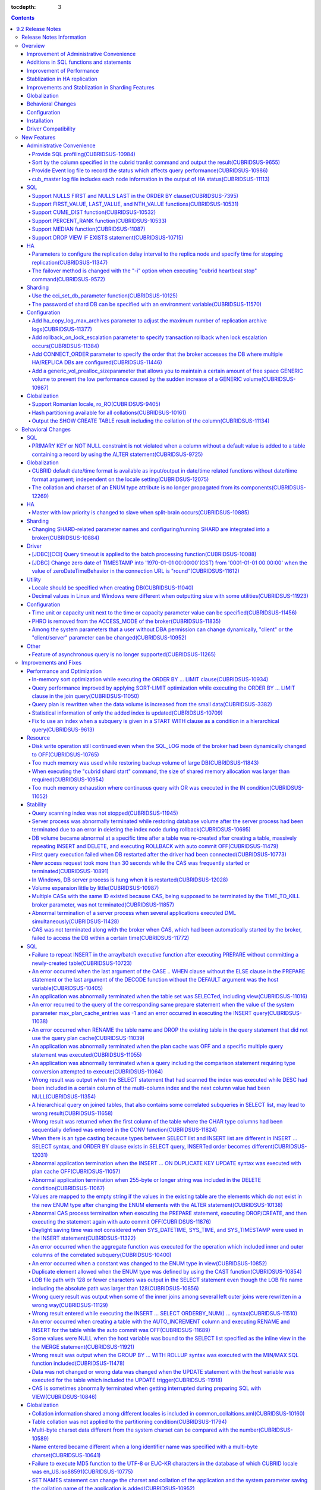 :tocdepth: 3

.. contents::

*****************
9.2 Release Notes
*****************


Release Notes Information
=========================

This document includes information on CUBRID 9.2(Build No. 9.2.0.0155). 
CUBRID 9.2 includes all of the fixed errors and improved features that were detected in the CUBRID 9.1 and were applied to the previous versions.

For details on CUBRID 9.0 Beta and CUBRID 9.1, see :doc:`r90` and :doc:`r91`.

For details on CUBRID 2008 R4.3 or less, see http://release.cubrid.org/en.

Overview
========


CUBRID 9.2 is the version which stablized and improved CUBRID 9.1.

CUBRID 9.2's DB volume is not compatible with CUBRID 9.1. Therefore, if you use CUBRID 9.1 or less, you must **migrate the database**. Regarding this, see :doc:`/upgrade`.


Improvement of Administrative Convenience
-----------------------------------------
*   Provide SQL profiling features
*   Add or Improve the features of CUBRID administrative tools(utilities) which execute features such as printing various status information or managing transactions.
*   Provide event log which is related to the performance.

Additions in SQL functions and statements
-----------------------------------------
*   Provide analytic functions which are FIRST_VALUE, LAST_VALUE and NTH_VALUE, and aggregate-analytic functions which are CUME_DIST, PERCENT_RANK and MEDIAN functions.
*   Support NULLS FIRST, NULLS LAST syntax to the ORDER BY clause.

Improvement of Performance
--------------------------
*   Improve to be more scalable than before as improving the concurrency of the server. Select-workload of YCSB test is improved by 23%.
*   Apply various optimization techniques to improve the performance of the LIMIT clause processing.

Stablization in HA replication
------------------------------
*   Replication delayed term and replication stopping time can be specified when a data is being replicated to the replica node.
*   Fix the problems that some particular queries are not replicated.
*   Fix replication delay phenomenon or connection error.

Improvements and Stablization in Sharding Features
--------------------------------------------------
*   SHARD features which were configured by shard.conf and were worked by the "cubrid shard" command are integrated into the broker features. In addition, most names of SHARD related parameters have been changed.
*   Add a command that shard ID can be printed out with SHARD key.
*   The number of CASes about SHARD proxy can be controlled dynamically.
*   Fix access error or query processing error.

Globalization
-------------
*   Locale should be specified as creating database and CUBRID_CHARSET environment variable is not used anymore.
*   Fix to support the hash partitioning which was not supported in the non-binary collation.
*   Fix the errors that the collation in some queries is not applied.
*   Fix many bugs related to the globalization.

Behavioral Changes
------------------
*   Fix so that there is no case to violate NOT NULL or PRIMARY KEY constraints as running "ALTER ... ADD COLUMN" in a table that has a record.
*   Remove SELECT_AUTO_COMMIT, the broker parameter.
*   The range of a value for APPL_SERVER_MAX_SIZE_HARD_LIMIT broker parameter was limited to a value between 1 and 2,097,151.
*   The default setting for SQL_LOG_MAX_SIZE broker parameter to specify the size of the SQL log file has been changed to 10MB from 100MB.
*   In a JDBC application, zero date of TIMESTAMP is changed into '1970-01-01 00:00:00'(GST) from '0001-01-01 00:00:00' when the value of zeroDateTimeBehavior property in the connection URL is "round".
*   "PHRO", one of the values in ACCESS_MODE of broker, is not supported anymore.

Configuration
-------------
*   A user can specify capacity units or time units in the parameters to enter the capacity or time.
*   Add a generic_vol_prealloc_sizeparameter that allows you to maintain a certain amount of free space GENERIC volume to prevent the low performance caused by the sudden increase of a GENERIC volume.

Installation
------------
*   ODBC, OLE DB driver is not included in the CUBRID installation package for Windows.  To install them, you have to download from http://ftp.cubrid.org/CUBRID_Drivers/ \.

Driver Compatibility
--------------------
*   The JDBC and CCI driver of CUBRID 9.2 are compatible with the DB server of CUBRID 2008 R4.1, R4.3 or R4.4.

Not only the above issues, but also many issues for stability are fixed. For more details on changes, see the following. Users of previous versions should check the :ref:`changed-behaviors92` and :ref:`new-cautions92` sections.

New Features
============

Administrative Convenience
--------------------------

.. 4.4new

Provide SQL profiling(CUBRIDSUS-10984)
^^^^^^^^^^^^^^^^^^^^^^^^^^^^^^^^^^^^^^

The SQL profiling feature is provided for analyzing query performance.

The SQL profiling information is output when executing the "SHOW TRACE" statement after executing the "SET TRACE ON" statement and queries as follows:

::
 
    csql> SET TRACE ON;
    csql> SELECT /*+ RECOMPILE */ o.host_year, o.host_nation, o.host_city, n.name, SUM(p.gold), SUM(p.silver), SUM(p.bronze)  
            FROM OLYMPIC o, PARTICIPANT p, NATION n
            WHERE o.host_year = p.host_year AND p.nation_code = n.code AND p.gold > 10 
            GROUP BY o.host_nation;
    csql> SHOW TRACE;
 
      trace
    ======================
      '
    Query Plan:
      SORT (group by)
        NESTED LOOPS (inner join)
          NESTED LOOPS (inner join)
            TABLE SCAN (o)
            INDEX SCAN (p.fk_participant_host_year) (key range: (o.host_year=p.host_year))
          INDEX SCAN (n.pk_nation_code) (key range: p.nation_code=n.code)

      rewritten query: select o.host_year, o.host_nation, o.host_city, n.[name], sum(p.gold), sum(p.silver), sum(p.bronze) from OLYMPIC o, PARTICIPANT p, NATION n where (o.host_year=p.host_year and p.nation_code=n.code and (p.gold> ?:0 )) group by o.host_nation

    Trace Statistics:
      SELECT (time: 1, fetch: 1059, ioread: 2)
        SCAN (table: olympic), (heap time: 0, fetch: 26, ioread: 0, readrows: 25, rows: 25)
          SCAN (index: participant.fk_participant_host_year), (btree time: 1, fetch: 945, ioread: 2, readkeys: 5, filteredkeys: 5, rows: 916) (lookup time: 0, rows: 38)
            SCAN (index: nation.pk_nation_code), (btree time: 0, fetch: 76, ioread: 0, readkeys: 38, filteredkeys: 38, rows: 38) (lookup time: 0, rows: 38)
        GROUPBY (time: 0, sort: true, page: 0, ioread: 0, rows: 5)
    '
    
.. 4.4new

Sort by the column specified in the cubrid tranlist command and output the result(CUBRIDSUS-9655)
^^^^^^^^^^^^^^^^^^^^^^^^^^^^^^^^^^^^^^^^^^^^^^^^^^^^^^^^^^^^^^^^^^^^^^^^^^^^^^^^^^^^^^^^^^^^^^^^^

A feature to sort by the column specified in the "cubrid tranlist" command and output the result is added.

The following example shows how to sort by specifying the fourth column, "Process id," and output the information.
  
:: 
  
    % cubrid tranlist --sort-key=4 tdb 
  
    Tran index    User name Host name Process id           Program name  Query time Tran time Wait for lock holder  SQL_ID         SQL Text 
    --------------------------------------------------------------------------------------------------------------------------------------------------------------
       1(ACTIVE)     PUBLIC    myhost      20080 query_editor_cub_cas_1        0.00      0.00                   -1  *** empty *** 
       3(ABORTED)    PUBLIC    myhost      20081 query_editor_cub_cas_2        0.00      0.00                   -1  *** empty *** 
       2(ACTIVE)     PUBLIC    myhost      20082 query_editor_cub_cas_3        0.00      0.00                   -1  *** empty *** 
       4(ACTIVE)     PUBLIC    myhost      20083 query_editor_cub_cas_4        1.80      1.80              2, 3, 1  cdcb58552e320  update ta set a=5 where a > ? 
    --------------------------------------------------------------------------------------------------------------------------------------------------------------
  
    Tran index : 4 
    update ta set a=5 where a > ? 
    
.. 4.4new

Provide Event log file to record the status which affects query performance(CUBRIDSUS-10986)
^^^^^^^^^^^^^^^^^^^^^^^^^^^^^^^^^^^^^^^^^^^^^^^^^^^^^^^^^^^^^^^^^^^^^^^^^^^^^^^^^^^^^^^^^^^^

An additional event log file is provided to record the status such as SLOW_QUERY, MANY_IOREADS, LOCK_TIMEOUT, DEADLOCK, and TEMP_VOLUME_EXPAND that affects query performance.

For more details, see :ref:`server-event-log`.


.. 4.4new

cub_master log file includes each node information in the output of HA status(CUBRIDSUS-11113)
^^^^^^^^^^^^^^^^^^^^^^^^^^^^^^^^^^^^^^^^^^^^^^^^^^^^^^^^^^^^^^^^^^^^^^^^^^^^^^^^^^^^^^^^^^^^^^

When split-brain, fail-over, or failback occurs, information on each node is included in the log file of the cub_master process. The format of a log file is $CUBRID/log/<host_name>.cub_master.err.
 
The cub_master log file of the master node, which terminates itself to clear the split-brain status, includes the node information as follows:
 
::
 
    Time: 05/31/13 17:38:29.138 - ERROR *** file ../../src/executables/master_heartbeat.c, line 714 ERROR CODE = -988 Tran = -1, EID = 19
    Node event: More than one master detected and local processes and cub_master will be terminated.
 
    Time: 05/31/13 17:38:32.337 - ERROR *** file ../../src/executables/master_heartbeat.c, line 4493 ERROR CODE = -988 Tran = -1, EID = 20
    Node event:HA Node Information
    ================================================================================
     * group_id : hagrp   host_name : testhost02    state : unknown
    --------------------------------------------------------------------------------
    name                priority   state          score      missed heartbeat
    --------------------------------------------------------------------------------
    testhost03          3          slave          3          0
    testhost02          2          master         2          0
    testhost01          1          master         -32767     0
    ================================================================================
 
The cub_master log file of the node that is changed to the master after fail-over or changed to the slave after failback includes the node information as shown below.
 
::    
 
    Time: 06/04/13 15:23:28.056 - ERROR *** file ../../src/executables/master_heartbeat.c, line 957 ERROR CODE = -988 Tran = -1, EID = 25
    Node event: Failover completed.
 
    Time: 06/04/13 15:23:28.056 - ERROR *** file ../../src/executables/master_heartbeat.c, line 4484 ERROR CODE = -988 Tran = -1, EID = 26
    Node event: HA Node Information
    ================================================================================
     * group_id : hagrp   host_name : testhost02    state : master
    --------------------------------------------------------------------------------
    name                 priority   state           score      missed heartbeat
    --------------------------------------------------------------------------------
    testhost03           3          slave           3          0
    testhost02           2          to-be-master    -4094      0
    testhost01           1          unknown         32767      0
    ================================================================================

SQL
---

Support NULLS FIRST and NULLS LAST in the ORDER BY clause(CUBRIDSUS-7395)
^^^^^^^^^^^^^^^^^^^^^^^^^^^^^^^^^^^^^^^^^^^^^^^^^^^^^^^^^^^^^^^^^^^^^^^^^

The order for NULL values can be specified by supporting the NULLS FIRST statement or the NULLS LAST statement after the ORDER BY clause.

.. code-block:: sql

    SELECT col1 FROM TABLE1 ORDER BY col1 NULLS FIRST; 
    SELECT col1 FROM TABLE1 ORDER BY col1 NULLS LAST; 


Support FIRST_VALUE, LAST_VALUE, and NTH_VALUE functions(CUBRIDSUS-10531)
^^^^^^^^^^^^^^^^^^^^^^^^^^^^^^^^^^^^^^^^^^^^^^^^^^^^^^^^^^^^^^^^^^^^^^^^^

Support the functions of FIRST_VALUE, LAST_VALUE, and NTH_VALUE which return the first value, the last value, and the N-th value, respectively, from the group of sorted values.

.. code-block:: sql 

    SELECT groupid, itemno, FIRST_VALUE(itemno) OVER(PARTITION BY groupid ORDER BY itemno) AS ret_val 
    FROM test_tbl; 
    SELECT groupid, itemno, LAST_VALUE(itemno) OVER(PARTITION BY groupid ORDER BY itemno) AS ret_val 
    FROM test_tbl; 
    SELECT groupid, itemno, NTH_VALUE(itemno) OVER(PARTITION BY groupid ORDER BY itemno) AS ret_val 
    FROM test_tbl; 

Support CUME_DIST function(CUBRIDSUS-10532)
^^^^^^^^^^^^^^^^^^^^^^^^^^^^^^^^^^^^^^^^^^^

Support the CUME_DIST function which returns the cumulative distribution value from the group of values.

.. code-block:: sql 

    SELECT CUME_DIST(60, 60, 'D') 
    WITHIN GROUP(ORDER BY math, english, pe) AS CUME 
    FROM SCORES; 

    SELECT id, math, english, pe, grade, CUME_DIST() OVER(ORDER BY math, english, pe) AS cume_dist 
    FROM scores 
    ORDER BY cume_dist; 

Support PERCENT_RANK function(CUBRIDSUS-10533)
^^^^^^^^^^^^^^^^^^^^^^^^^^^^^^^^^^^^^^^^^^^^^^

Support the PERCENT_RANK function which returns the relative position of the row as the ranking percent.

.. code-block:: sql 

    CREATE TABLE test_tbl(VAL INT); 
    INSERT INTO test_tbl VALUES (100), (200), (200), (300), (400); 
     

    SELECT PERCENT_RANK(100) WITHIN GROUP (ORDER BY val) AS pct_rnk FROM test_tbl; 
    SELECT PERCENT_RANK() OVER (ORDER BY val) AS pct_rnk FROM test_tbl; 


Support MEDIAN function(CUBRIDSUS-11087)
^^^^^^^^^^^^^^^^^^^^^^^^^^^^^^^^^^^^^^^^

Support the MEDIAN function which returns the median value.

.. code-block:: sql 

    SELECT col1, MEDIAN(col2) 
    FROM tbl GROUP BY col1; 

    SELECT col1, MEDIAN(col2) OVER (PARTITION BY col1) 
    FROM tbl;

Support DROP VIEW IF EXISTS statement(CUBRIDSUS-10715)
^^^^^^^^^^^^^^^^^^^^^^^^^^^^^^^^^^^^^^^^^^^^^^^^^^^^^^

Support the DROP VIEW IF EXISTS statement.

.. code-block:: sql 

    CREATE TABLE t (a INT); 
    CREATE VIEW v as SELECT * FROM t; 
    DROP VIEW IF EXISTS v; 

HA
--

Parameters to configure the replication delay interval to the replica node and specify time for stopping replication(CUBRIDSUS-11347)
^^^^^^^^^^^^^^^^^^^^^^^^^^^^^^^^^^^^^^^^^^^^^^^^^^^^^^^^^^^^^^^^^^^^^^^^^^^^^^^^^^^^^^^^^^^^^^^^^^^^^^^^^^^^^^^^^^^^^^^^^^^^^^^^^^^^^

When data is replicated from the master node to the replica node, the ha_replica_delay parameter to configure the replication delay interval and the ha_replica_time_bound parameter to specify time for stopping replication are added.

.. 4.4new

The failover method is changed with the "-i" option when executing "cubrid heartbeat stop" command(CUBRIDSUS-9572)
^^^^^^^^^^^^^^^^^^^^^^^^^^^^^^^^^^^^^^^^^^^^^^^^^^^^^^^^^^^^^^^^^^^^^^^^^^^^^^^^^^^^^^^^^^^^^^^^^^^^^^^^^^^^^^^^^^

When the "cubrid heartbeat stop" command was executed, failover started after all of the HA server and utilities had been terminated. If any server processes or utilities had not been terminated, they were forcibly terminated. After the update, if replication mismatch does not occur during termination even though server processes are not terminated, the remaining utilities are terminated and failover proceeds immediately.

DB restoration time is not required upon restarting HA as server processes are not forcibly terminated.

In the updated version, if the -i option is added to the "cubrid heartbeat stop" command, server processes and utilities are immediately terminated and failover proceeds.


Sharding
--------

.. 4.4new

Use the cci_set_db_parameter function(CUBRIDSUS-10125)
^^^^^^^^^^^^^^^^^^^^^^^^^^^^^^^^^^^^^^^^^^^^^^^^^^^^^^

The cci_set_db_parameter function can be used in the SHARD environment; isolation level and lock timeout can be configured in the SHARD environment.

.. 4.4new

The password of shard DB can be specified with an environment variable(CUBRIDSUS-11570)
^^^^^^^^^^^^^^^^^^^^^^^^^^^^^^^^^^^^^^^^^^^^^^^^^^^^^^^^^^^^^^^^^^^^^^^^^^^^^^^^^^^^^^^

Now SHARD_DB_PASSWORD of cubrid_broker.conf can be specified with an environment variable.

This environment variable is used when you don't want to expose SHARD_DB_PASSWORD to cubrid_broker.conf.
The name format of this environment variable is "<broker_name>_SHARD_DB_PASSWORD"; if <broker_name> is shard1, the name of this environment variable becomes SHARD1_SHARD_DB_PASSWORD.

::

    $ export SHARD1_SHARD_DB_PASSWORD=shard123

Configuration
-------------

.. 4.4new

Add ha_copy_log_max_archives parameter to adjust the maximum number of replication archive logs(CUBRIDSUS-11377)
^^^^^^^^^^^^^^^^^^^^^^^^^^^^^^^^^^^^^^^^^^^^^^^^^^^^^^^^^^^^^^^^^^^^^^^^^^^^^^^^^^^^^^^^^^^^^^^^^^^^^^^^^^^^^^^^

The ha_copy_log_max_archives parameter, which adjusts the maximum number of replication archive logs, is added. In the previous versions, the log_max_archives parameter was used to specify both the maximum number of transaction archive logs and the maximum number of replication archive logs.

.. 4.4new

Add rollback_on_lock_escalation parameter to specify transaction rollback when lock escalation occurs(CUBRIDSUS-11384)
^^^^^^^^^^^^^^^^^^^^^^^^^^^^^^^^^^^^^^^^^^^^^^^^^^^^^^^^^^^^^^^^^^^^^^^^^^^^^^^^^^^^^^^^^^^^^^^^^^^^^^^^^^^^^^^^^^^^^^
  
The rollback_on_lock_escalation parameter is added to specify transaction rollback when lock escalation occurs.
  
When this parameter is configured to yes, an error log is recorded without escalation when lock escalation occurs; the corresponding lock request fails and the transaction is rolled back. When it is configured to no, lock escalation is executed and the transaction continues to proceed.

Add CONNECT_ORDER parameter to specify the order that the broker accesses the DB where  multiple HA/REPLICA DBs are configured(CUBRIDSUS-11446)
^^^^^^^^^^^^^^^^^^^^^^^^^^^^^^^^^^^^^^^^^^^^^^^^^^^^^^^^^^^^^^^^^^^^^^^^^^^^^^^^^^^^^^^^^^^^^^^^^^^^^^^^^^^^^^^^^^^^^^^^^^^^^^^^^^^^^^^^^^^^^^^

The CONNECT_ORDER broker parameter is added. The default value is SEQ and the order to attempt access specified in db-hosts of the databases.txt is unchanged. If it is configured to RANDOM, the broker attempts access to the hosts specified in db-hosts randomly.

Add a generic_vol_prealloc_sizeparameter that allows you to maintain a certain amount of free space GENERIC volume to prevent the low performance caused by the sudden increase of a GENERIC volume(CUBRIDSUS-10987)
^^^^^^^^^^^^^^^^^^^^^^^^^^^^^^^^^^^^^^^^^^^^^^^^^^^^^^^^^^^^^^^^^^^^^^^^^^^^^^^^^^^^^^^^^^^^^^^^^^^^^^^^^^^^^^^^^^^^^^^^^^^^^^^^^^^^^^^^^^^^^^^^^^^^^^^^^^^^^^^^^^^^^^^^^^^^^^^^^^^^^^^^^^^^^^^^^^^^^^^^^^^^^^^^^^^^

When the free space of the GENERIC volume is smaller than the generic_vol_prealloc_size system parameter (default value 50M) and a new page is allocated, the GENERIC volume is automatically expanded (or added) to maintain the free space.

Globalization
-------------

Support Romanian locale, ro_RO(CUBRIDSUS-9405)
^^^^^^^^^^^^^^^^^^^^^^^^^^^^^^^^^^^^^^^^^^^^^^

CUBRID 9.2 supports the Romanian locale. 
The Romanian locale can be configured as "ro_RO.utf8" when creating a DB.

Hash partitioning available for all collations(CUBRIDSUS-10161)
^^^^^^^^^^^^^^^^^^^^^^^^^^^^^^^^^^^^^^^^^^^^^^^^^^^^^^^^^^^^^^^

Hash partitioning was not supported for the non-binary collation; however, it has been fixed to support for the non-binary collation.
 
.. code-block:: sql 

    .. 
    SET NAMES utf8 COLLATE utf8_de_exp_ai_ci; 

    CREATE TABLE t2 ( code VARCHAR(10)) collate utf8_de_exp_ai_ci PARTITION BY HASH (code) PARTITIONS 4; 
    INSERT INTO t2(code) VALUES ('AE'); 
    INSERT INTO t2(code) VALUES ('ae'); 
    INSERT INTO t2(code) VALUES ('Ä'); 
    INSERT INTO t2(code) VALUES ('ä'); 
    
Output the SHOW CREATE TABLE result including the collation of the column(CUBRIDSUS-11134)
^^^^^^^^^^^^^^^^^^^^^^^^^^^^^^^^^^^^^^^^^^^^^^^^^^^^^^^^^^^^^^^^^^^^^^^^^^^^^^^^^^^^^^^^^^

.. _changed-behaviors92:

Behavioral Changes
==================

SQL
---

.. 4.4new

PRIMARY KEY or NOT NULL constraint is not violated when a column without a default value is added to a table containing a record by using the ALTER statement(CUBRIDSUS-9725)
^^^^^^^^^^^^^^^^^^^^^^^^^^^^^^^^^^^^^^^^^^^^^^^^^^^^^^^^^^^^^^^^^^^^^^^^^^^^^^^^^^^^^^^^^^^^^^^^^^^^^^^^^^^^^^^^^^^^^^^^^^^^^^^^^^^^^^^^^^^^^^^^^^^^^^^^^^^^^^^^^^^^^^^^^^^^^

When a column without a default value is added by using the ALTER ... ADD COLUMN statement, the PRIMARY KEY or NOT NULL constraint was violated as all values of the added columns became NULL. This problem has been fixed.

In the updated version,

*   If the constraint of a column to add to a table containing a record is the PRIMARY KEY, the error is returned.
*   If the constraint of a column to add is NOT NULL and the configuration value of add_column_update_hard_default in cubrid.conf is no, the error is returned.

Globalization
-------------

CUBRID default date/time format is available as input/output in date/time related functions without date/time format argument; independent on the locale setting(CUBRIDSUS-12075)
^^^^^^^^^^^^^^^^^^^^^^^^^^^^^^^^^^^^^^^^^^^^^^^^^^^^^^^^^^^^^^^^^^^^^^^^^^^^^^^^^^^^^^^^^^^^^^^^^^^^^^^^^^^^^^^^^^^^^^^^^^^^^^^^^^^^^^^^^^^^^^^^^^^^^^^^^^^^^^^^^^^^^^^^^^^^^^^^^

On the updated version, if date/time format is omitted in TO_CHAR(date_time, format) function, it outputs a string with the CUBRID default date/time format(en_US) which is independent on the locale of DB or the language setting of intl_date_lang system parameter. This modification outputs the consistent string if date/time format argument is omitted; now the output of TO_CHAR(date_time) function is independent on the locale.

For en_US date/time format, see the table of :ref:`The default output format for each language  <tochar-default-datetime-format>`.

.. code-block:: sql

    SET SYSTEM PARAMETERS 'intl_date_lang = de_DE';
    SELECT TO_CHAR(datetime'12/24/2101 10:12:19');

::
    
    -- before change
      '10:12:19.000 24.12.2101'
    
    -- after change
      '10:12:19.000 AM 12/24/2101'
    
On the updated version, if date/time format is omitted in TO_DATE, TO_DATETIME, TO_TIME or TO_TIMESTAMP function, firstly it tries to interpret the input string as the CUBRID default date/time format; if it fails, it tries to interpret the input string as the locale of DB or the language setting of intl_date_lang system parameter.

For the CUBRID default date/time format, see :ref:`cast-to-datetime-recommend`.

.. code-block:: sql

    SET SYSTEM PARAMETERS 'intl_date_lang = ko_KR';
    SELECT TO_TIMESTAMP ( CAST ('10:12:13 12/23/2013' AS CHAR(20)));

::

    -- before change: the TIMESTAMP string format of ko_KR is 'HH24:MI:SS YYYY.MM.DD', and CUBRID tries to interpret it only with this format.
      ERROR: Invalid format.


    -- after change: Before trying to interpret it with the TIMESTAMP string format of ko_KR, CUBRID tries to interpret it with CUBRID default date/time format; so it works properly.
      10:12:13 AM 12/23/2013

The collation and charset of an ENUM type attribute is no longer propagated from its components(CUBRIDSUS-12269)
^^^^^^^^^^^^^^^^^^^^^^^^^^^^^^^^^^^^^^^^^^^^^^^^^^^^^^^^^^^^^^^^^^^^^^^^^^^^^^^^^^^^^^^^^^^^^^^^^^^^^^^^^^^^^^^^

For a DB having ISO88591 charset, the statement: 

.. code-block:: sql

    CREATE TABLE tbl (e ENUM (_utf8'a', _utf8'b')); 
    
In previous version, the attribute'e' had charset UTF8, collation utf8_bin (propagated from string literal components).

In current version, the attribute 'e' has charset iso88591, collation iso88591_bin. The string literal components are coerced from UTF8 charset to iso88591, when the attribute is created. If user wants to apply another charset (or collation), this has to be explicitly specified for attribute or for table: 

.. code-block:: sql

    CREATE TABLE t (e ENUM (_utf8'a', _utf8'b') COLLATE utf8_bin); 
    or 
    CREATE TABLE t (e ENUM (_utf8'a', _utf8'b')) COLLATE utf8_bin;
          
HA
--

Master with low priority is changed to slave when split-brain occurs(CUBRIDSUS-10885)
^^^^^^^^^^^^^^^^^^^^^^^^^^^^^^^^^^^^^^^^^^^^^^^^^^^^^^^^^^^^^^^^^^^^^^^^^^^^^^^^^^^^^
  
The master with low priority is changed to slave when split-brain failure occurs in the HA environment. 
Before the update, the master node with lower priority was forcibly terminated.

Sharding
--------

Changing SHARD-related parameter names and configuring/running SHARD are integrated into a broker(CUBRIDSUS-10884)
^^^^^^^^^^^^^^^^^^^^^^^^^^^^^^^^^^^^^^^^^^^^^^^^^^^^^^^^^^^^^^^^^^^^^^^^^^^^^^^^^^^^^^^^^^^^^^^^^^^^^^^^^^^^^^^^^^

The following issues related to configuring and running SHARD are changed.

*   The "cubrid shard" command that controls the SHARD is removed; it is now controlled by the "cubrid broker" command.
*   SHARD-related parameters are configured in cubrid_broker.conf instead of shard.conf.
*   The following SHARD-related parameter names are changed.

============================================ ============================================ 
Old parameter                                New parameter
============================================ ============================================ 
IGNORE_SHARD_HINT                            SHARD_IGNORE_HINT 
MIN_NUM_PROXY                                removed 
MAX_NUM_PROXY                                SHARD_NUM_PROXY 
PROXY_LOG_DIR                                SHARD_PROXY_LOG_DIR 
PROXY_LOG                                    SHARD_PROXY_LOG 
PROXY_LOG_MAX_SIZE                           SHARD_PROXY_LOG_MAX_SIZE 
PROXY_MAX_PREPARED_STMT_COUNT                SHARD_MAX_PREPARED_STMT_COUNT 
PROXY_TIMEOUT                                SHARD_PROXY_TIMEOUT 
MAX_CLIENT                                   SHARD_MAX_CLIENTS 
METADATA_SHM_ID                              SHARD_PROXY_SHM_ID 
============================================ ============================================ 

*   A new parameter, SHARD, is added. It is either ON or OFF; SHARD is available when ON.

Driver
------

.. 4.4new

[JDBC][CCI] Query timeout is applied to the batch processing function(CUBRIDSUS-10088)
^^^^^^^^^^^^^^^^^^^^^^^^^^^^^^^^^^^^^^^^^^^^^^^^^^^^^^^^^^^^^^^^^^^^^^^^^^^^^^^^^^^^^^
 
Fix to apply the queryTimeout to the batch processing functions (the cci_execute_batch function and the cci_execute_array function) and the executeBatch method of JDBC or when the CCI_EXEC_QUERY_ALL flag is assigned to the cci_execute function. 
The queryTimeout for the batch processing function is applied in the unit of a function (or method); not by separate SQL unit.

.. 4.4new

[JDBC] Change zero date of TIMESTAMP into '1970-01-01 00:00:00'(GST) from '0001-01-01 00:00:00' when the value of zeroDateTimeBehavior in the connection URL is "round"(CUBRIDSUS-11612)
^^^^^^^^^^^^^^^^^^^^^^^^^^^^^^^^^^^^^^^^^^^^^^^^^^^^^^^^^^^^^^^^^^^^^^^^^^^^^^^^^^^^^^^^^^^^^^^^^^^^^^^^^^^^^^^^^^^^^^^^^^^^^^^^^^^^^^^^^^^^^^^^^^^^^^^^^^^^^^^^^^^^^^^^^^^^^^^^^^^^^^^^
 
When the value of the property "zeroDateTimeBehavior" in the connection URL is "round", the  zero date value of TIMESTAMP is changed into '1970-01-01 00:00:00'(GST) from '0001-01-01 00:00:00'.

Utility
-------

Locale should be specified when creating DB(CUBRIDSUS-11040)
^^^^^^^^^^^^^^^^^^^^^^^^^^^^^^^^^^^^^^^^^^^^^^^^^^^^^^^^^^^^

Locale should be specified when creating DB. Therefore, the existing CUBRID_CHARSET environment variable is no longer used.

:: 
     
    $ cubrid createdb testdb en_US.utf8 
 
Decimal values in Linux and Windows were different when outputting size with some utilities(CUBRIDSUS-11923)
^^^^^^^^^^^^^^^^^^^^^^^^^^^^^^^^^^^^^^^^^^^^^^^^^^^^^^^^^^^^^^^^^^^^^^^^^^^^^^^^^^^^^^^^^^^^^^^^^^^^^^^^^^^^

When memory size or file size is output with some utilities, such as createdb, spacedb, and paramdump, the decimal value in Linux was different from that in Windows. This problem has been fixed.

.. _changed-config92:

Configuration
-------------

.. 4.4new, 4.4-10412

Time unit or capacity unit next to the time or capacity parameter value can be specified(CUBRIDSUS-11456)
^^^^^^^^^^^^^^^^^^^^^^^^^^^^^^^^^^^^^^^^^^^^^^^^^^^^^^^^^^^^^^^^^^^^^^^^^^^^^^^^^^^^^^^^^^^^^^^^^^^^^^^^^

The time unit or the capacity unit is specified next to the system parameter(cubrid.conf) and the broker parameter(cubrid_broker.conf) where the time or the capacity is entered.

In the following table, the right parameters are recommended for use instead of the left parameters.

============================== ==============================
Deprecated                     New
============================== ==============================
lock_timeout_in_secs           lock_timeout
checkpoint_every_npages        checkpoint_every_size
checkpoint_interval_in_mins    checkpoint_interval
max_flush_pages_per_second     max_flush_size_per_second
sync_on_nflush                 sync_on_flush_size
sql_trace_slow_msecs           sql_trace_slow
============================== ==============================

The input unit and the meaning of the parameters are as follows:

+----------------+-----------+--------------+
| Classification | Input     | Meaning      |
|                | Unit      |              |
+================+===========+==============+
| Capacity       | B         | Bytes        |
|                +-----------+--------------+
|                | K         | Kilobytes    |
|                +-----------+--------------+
|                | M         | Megabytes    |
|                +-----------+--------------+
|                | G         | Gigabytes    |
|                +-----------+--------------+
|                | T         | Terabytes    |
+----------------+-----------+--------------+
| Time           | ms        | milliseconds |
|                +-----------+--------------+
|                | s         | seconds      |
|                +-----------+--------------+
|                | min       | minutes      |
|                +-----------+--------------+
|                | h         | hours        |
+----------------+-----------+--------------+

The input unit and the meaning of the parameters are as follows:

+----------------+---------------------------------+-----------------+
| Classification | Parameter Name                  | Acceptable Unit |
+================+=================================+=================+
| System         | backup_volume_max_size_bytes    | B,K,M,G,T       |
|                +---------------------------------+-----------------+
|                | checkpoint_every_size           | B,K,M,G,T       |
|                +---------------------------------+-----------------+
|                | checkpoint_interval             | ms, s, min, h   |
|                +---------------------------------+-----------------+
|                | group_concat_max_len            | B,K,M,G,T       |
|                +---------------------------------+-----------------+
|                | lock_timeout                    | ms, s, min, h   |
|                +---------------------------------+-----------------+
|                | max_flush_size_per_second       | B,K,M,G,T       |
|                +---------------------------------+-----------------+
|                | sql_trace_slow                  | ms, s, min, h   |
|                +---------------------------------+-----------------+
|                | sync_on_flush_size              | B,K,M,G,T       |
|                +---------------------------------+-----------------+
|                | string_max_size_bytes           | B,K,M,G,T       |
|                +---------------------------------+-----------------+
|                | thread_stacksize                | B,K,M,G,T       |
+----------------+---------------------------------+-----------------+
| Broker         | APPL_SERVER_MAX_SIZE_HARD_LIMIT | B, K, M, G      |
|                +---------------------------------+-----------------+
|                | LONG_QUERY_TIME                 | ms, s, min, h   |
|                +---------------------------------+-----------------+
|                | LONG_TRANSACTION_TIME           | ms, s, min, h   |
|                +---------------------------------+-----------------+
|                | MAX_QUERY_TIMEOUT               | ms, s, min, h   |
|                +---------------------------------+-----------------+
|                | SESSION_TIMEOUT                 | ms, s, min, h   |
|                +---------------------------------+-----------------+
|                | SHARD_PROXY_LOG_MAX_SIZE        | B, K, M, G      |
|                +---------------------------------+-----------------+
|                | SHARD_PROXY_TIMEOUT             | ms, s, min, h   |
|                +---------------------------------+-----------------+
|                | SQL_LOG_MAX_SIZE                | B, K, M, G      |
|                +---------------------------------+-----------------+
|                | TIME_TO_KILL                    | ms, s, min, h   |
+----------------+---------------------------------+-----------------+

PHRO is removed from the ACCESS_MODE of the broker(CUBRIDSUS-11835)
^^^^^^^^^^^^^^^^^^^^^^^^^^^^^^^^^^^^^^^^^^^^^^^^^^^^^^^^^^^^^^^^^^^

PHRO is removed from the ACCESS_MODE of the broker. 
In addition, the PREFERRED_HOSTS parameter can be configured in the RW, RO, and SO modes.

Among the system parameters that a user without DBA permission can change dynamically, "client" or the "client/server" parameter can be changed(CUBRIDSUS-10952)
^^^^^^^^^^^^^^^^^^^^^^^^^^^^^^^^^^^^^^^^^^^^^^^^^^^^^^^^^^^^^^^^^^^^^^^^^^^^^^^^^^^^^^^^^^^^^^^^^^^^^^^^^^^^^^^^^^^^^^^^^^^^^^^^^^^^^^^^^^^^^^^^^^^^^^^^^^^^^^^^

Among the system parameters that a user without DBA permission can change dynamically, users can change the "client" or the "client/server" parameter, except the "server" parameter. 
For identification of applying "client,” "client/server" and "server,” see  :ref:`cubrid-conf-default-parameters`.

.. code-block:: sql

    create user user1; 
    call login('user1','') on class db_user; 
    set system parameters 'intl_date_lang=en_US'; 

.. note:: 

    In the 2008 R4.4 and lower versions, users without DBA permission can change the "client" parameter only among the parameters that can be dynamically changed.
    Version 9.1 has a bug that does not allow users without DBA permission to change all parameters.

Other
-----

.. 4.4new

Feature of asynchronous query is no longer supported(CUBRIDSUS-11265)
^^^^^^^^^^^^^^^^^^^^^^^^^^^^^^^^^^^^^^^^^^^^^^^^^^^^^^^^^^^^^^^^^^^^^

When a query is executed by the CSQL Interpreter or by specifying the CCI_EXEC_ASYNC flag in the cci_execute function, the asynchronous query feature that can receive the interim query result is no longer supported.

Improvements and Fixes
======================

Performance and Optimization
----------------------------

In-memory sort optimization while executing the ORDER BY ... LIMIT clause(CUBRIDSUS-10934)
^^^^^^^^^^^^^^^^^^^^^^^^^^^^^^^^^^^^^^^^^^^^^^^^^^^^^^^^^^^^^^^^^^^^^^^^^^^^^^^^^^^^^^^^^^

The in-memory sort optimization is added to process the query by saving the records that match the ORDER BY ... LIMIT condition to the sort buffer.

Query performance improved by applying SORT-LIMIT optimization while executing the ORDER BY ... LIMIT clause in the join query(CUBRIDSUS-11050)
^^^^^^^^^^^^^^^^^^^^^^^^^^^^^^^^^^^^^^^^^^^^^^^^^^^^^^^^^^^^^^^^^^^^^^^^^^^^^^^^^^^^^^^^^^^^^^^^^^^^^^^^^^^^^^^^^^^^^^^^^^^^^^^^^^^^^^^^^^^^^^^

The query performance is improved by applying SORT-LIMIT optimization while executing the ORDER BY ... LIMIT clause in the join query. 
The performance is improved because the LIMIT operation reduces the number of records in the outer table and it is not required to sort all records before executing the LIMIT operation.

.. code-block:: sql 

    CREATE TABLE t(i int PRIMARY KEY, j int, k int); 
    CREATE TABLE u(i int, j int, k int); 
    ALTER TABLE u ADD constraint fk_t_u_i FOREIGN KEY(i) REFERENCES t(i); 
    CREATE INDEX i_u_j ON u(j); 
    INSERT INTO t SELECT ROWNUM, ROWNUM, ROWNUM FROM _DB_CLASS a, _DB_CLASS b LIMIT 1000; 
    INSERT INTO u SELECT 1+(ROWNUM % 1000), RANDOM(1000), RANDOM(1000) FROM _DB_CLASS a, _DB_CLASS b, _DB_CLASS c LIMIT 5000; 
     
    SELECT /*+ RECOMPILE */ * FROM u, t WHERE u.i = t.i AND u.j > 10 ORDER BY u.j LIMIT 5; 

The query plan of the above SELECT query is output as shown below; you can see that "(sort limit)" is output.

:: 

    Query plan: 

    temp(order by) 
        subplan: idx-join (inner join) 
                     outer: temp(sort limit) 
                                subplan: sscan 
                                             class: u node[0] 
                                             cost: 1 card 0 
                                cost: 1 card 0 
                     inner: iscan 
                                class: t node[1] 
                                index: pk_t_i term[0] 
                                cost: 6 card 1000 
                     cost: 7 card 0 
        sort: 2 asc 
        cost: 13 card 0 

In addition, the NO_SORT_LIMIT hint is added to configure the sort-limit query plan to not execute.

.. code-block:: sql 

    SELECT /*+ NO_SORT_LIMIT */ * FROM t, u WHERE t.i = u.i ORDER BY u.j LIMIT 10; 
     
Also, "sort_limit_max_count" system parameter is added. If the number of rows of the LIMIT clause is larger than the number specified in the "sort_limit_max_count" parameter, SORT-LIMIT optimization is not performed.

.. 4.4new

Query plan is rewritten when the data volume is increased from the small data(CUBRIDSUS-3382)
^^^^^^^^^^^^^^^^^^^^^^^^^^^^^^^^^^^^^^^^^^^^^^^^^^^^^^^^^^^^^^^^^^^^^^^^^^^^^^^^^^^^^^^^^^^^^
  
If the data volume changed after the previous prepare exceeds critical when prepare is re-executed for the same query, the query plan is rewritten.
  
In the following query, the idx1 index is used when the first SELECT statement is executed. When the second SELECT statement is executed, the query plan is rewritten to use the idx2 index.
  
.. code-block:: sql 
  
    CREATE TABLE foo (a INT, b INT, c STRING); 
    INSERT INTO foo VALUES(1, 1, REPEAT('c', 3000)); 
    CREATE UNIQUE INDEX idx1 ON foo (a, c); 
    CREATE INDEX idx2 ON foo (a); 
      
    SELECT a, b FROM foo WHERE a = 1; -- 1st 
      
    INSERT INTO foo SELECT a+1, b, c FROM foo; 
    INSERT INTO foo SELECT a+2, b, c FROM foo; 
    INSERT INTO foo SELECT a+4, b, c FROM foo; 
    INSERT INTO foo SELECT a+8, b, c FROM foo; 
    INSERT INTO foo SELECT a+16, b, c FROM foo; 
    INSERT INTO foo SELECT a+32, b, c FROM foo; 
    INSERT INTO foo SELECT a+64, b, c FROM foo; 
    INSERT INTO foo SELECT a+128, b, c FROM foo; 
      
    SELECT a, b FROM foo WHERE a = 1; -- 2nd

.. 4.4new

Statistical information of only the added index is updated(CUBRIDSUS-10709)
^^^^^^^^^^^^^^^^^^^^^^^^^^^^^^^^^^^^^^^^^^^^^^^^^^^^^^^^^^^^^^^^^^^^^^^^^^^

In the previous versions, the statistical information of all existing indexes was updated and it became a burden on the system. Now, to remove this burden, only the statistical information of the added indexes is created.

Fix to use an index when a subquery is given in a START WITH clause as a condition in a hierarchical query(CUBRIDSUS-9613)
^^^^^^^^^^^^^^^^^^^^^^^^^^^^^^^^^^^^^^^^^^^^^^^^^^^^^^^^^^^^^^^^^^^^^^^^^^^^^^^^^^^^^^^^^^^^^^^^^^^^^^^^^^^^^^^^^^^^^^^^^^

.. code-block:: sql 

    SELECT /*+ RECOMPILE use_idx*/ a, b 
    FROM foo 
    START WITH a IN ( SELECT a FROM foo1 ) 
    CONNECT BY PRIOR a = b;

Resource
--------

.. 4.4new

Disk write operation still continued even when the SQL_LOG mode of the broker had been dynamically changed to OFF(CUBRIDSUS-10765)
^^^^^^^^^^^^^^^^^^^^^^^^^^^^^^^^^^^^^^^^^^^^^^^^^^^^^^^^^^^^^^^^^^^^^^^^^^^^^^^^^^^^^^^^^^^^^^^^^^^^^^^^^^^^^^^^^^^^^^^^^^^^^^^^^^

Disk Write (IO write) continued because of SQL log even when the SQL_LOG mode of the broker was changed from ON to OFF in operating the DB. This problem has been fixed. In the previous versions, when the SQL LOG mode was dynamically changed to OFF, the SQL log seemed to not be written because the log was written on the disk and then the file pointer was turned back. This problem has been fixed to no log actually being written on the disk.

.. 4.4new

Too much memory was used while restoring backup volume of large DB(CUBRIDSUS-11843)
^^^^^^^^^^^^^^^^^^^^^^^^^^^^^^^^^^^^^^^^^^^^^^^^^^^^^^^^^^^^^^^^^^^^^^^^^^^^^^^^^^^

Problem of too much memory being used when restoring backup volume of large DB has been fixed. For example, in the previous versions, when the DB page size was 16 KB and the DB size was 2.2 TB, if the level 0 backup file was restored, at least 8 GB memory was required. Now, the memory is not required.

However, in the updated version, a lot of memory may be required for restoring the level 1 or 2 backup files.

When executing the "cubrid shard start" command, the size of shared memory allocation was larger than required(CUBRIDSUS-10954)
^^^^^^^^^^^^^^^^^^^^^^^^^^^^^^^^^^^^^^^^^^^^^^^^^^^^^^^^^^^^^^^^^^^^^^^^^^^^^^^^^^^^^^^^^^^^^^^^^^^^^^^^^^^^^^^^^^^^^^^^^^^^^^^
  
The shared memory used to execute the "cubrid shard start" command was allocated larger than the required memory, causing waste of memory. This problem has been fixed.

Note that the "cubrid shard" command is integrated to the "cubrid broker" command since version 9.2.

Too much memory exhaustion where continuous query with OR was executed in the IN condition(CUBRIDSUS-11052)
^^^^^^^^^^^^^^^^^^^^^^^^^^^^^^^^^^^^^^^^^^^^^^^^^^^^^^^^^^^^^^^^^^^^^^^^^^^^^^^^^^^^^^^^^^^^^^^^^^^^^^^^^^^

.. code-block:: sql 
  
    SELECT table1 . "col_datetime_key" AS field1 
    FROM h AS table1 
           LEFT OUTER JOIN b AS table2 
                        ON table1 . col_int_key = table2 . pk 
    WHERE table2 . pk IN ( 6, 4, 6 ) 
            OR table2 . pk >= 3 
               AND table2 . pk < ( 3 + 5 ) 
            OR table2 . pk > 7 
               AND table2 . pk <= ( 0 + 5 ) 
               AND table2 . pk > 3 
               AND table2 . pk <= ( 3 + 1 ) 
            OR table2 . pk >= 3 
               AND table2 . pk < ( 3 + 5 ) 
               AND table2 . pk > 0 
    ORDER BY field1; 

Stability
---------

.. 4.4new

Query scanning index was not stopped(CUBRIDSUS-11945)
^^^^^^^^^^^^^^^^^^^^^^^^^^^^^^^^^^^^^^^^^^^^^^^^^^^^^

The issue of a query that scans an index not closing and temporary temp volume being infinitely increased has been fixed.

.. 4.4new

Server process was abnormally terminated while restoring database volume after the server process had been terminated due to an error in deleting the index node during rollback(CUBRIDSUS-10695)
^^^^^^^^^^^^^^^^^^^^^^^^^^^^^^^^^^^^^^^^^^^^^^^^^^^^^^^^^^^^^^^^^^^^^^^^^^^^^^^^^^^^^^^^^^^^^^^^^^^^^^^^^^^^^^^^^^^^^^^^^^^^^^^^^^^^^^^^^^^^^^^^^^^^^^^^^^^^^^^^^^^^^^^^^^^^^^^^^^^^^^^^^^^^^^^^^

.. 4.4new

DB volume became abnormal at a specific time after a table was re-created after creating a table, massively repeating INSERT and DELETE, and executing ROLLBACK with auto commit OFF(CUBRIDSUS-11479)
^^^^^^^^^^^^^^^^^^^^^^^^^^^^^^^^^^^^^^^^^^^^^^^^^^^^^^^^^^^^^^^^^^^^^^^^^^^^^^^^^^^^^^^^^^^^^^^^^^^^^^^^^^^^^^^^^^^^^^^^^^^^^^^^^^^^^^^^^^^^^^^^^^^^^^^^^^^^^^^^^^^^^^^^^^^^^^^^^^^^^^^^^^^^^^^^^^^^^

.. 4.4new

First query execution failed when DB restarted after the driver had been connected(CUBRIDSUS-10773)
^^^^^^^^^^^^^^^^^^^^^^^^^^^^^^^^^^^^^^^^^^^^^^^^^^^^^^^^^^^^^^^^^^^^^^^^^^^^^^^^^^^^^^^^^^^^^^^^^^^

The issue of the first query execution failing with the error message below when DB restarted after the driver was connected has been fixed.

:: 

    Server no longer responding.... Invalid argument 
    Your transaction has been aborted by the system due to server failure or mode change. 
    A database has not been restarted.
    
.. 4.4new

New access request took more than 30 seconds while the CAS was frequently started or terminated(CUBRIDSUS-10891)
^^^^^^^^^^^^^^^^^^^^^^^^^^^^^^^^^^^^^^^^^^^^^^^^^^^^^^^^^^^^^^^^^^^^^^^^^^^^^^^^^^^^^^^^^^^^^^^^^^^^^^^^^^^^^^^^

When MIN_NUM_APPL_SERVER in cubrid_broker.conf is smaller than MAX_NUM_APPL_SERVER, the CAS may be started or terminated according to the number of requests from the driver. It sometimes took more than 30 seconds to request for a new access when the CAS was frequently started or terminated. This problem has been fixed.

.. 4.4new

In Windows, DB server process is hung when it is restarted(CUBRIDSUS-12028)
^^^^^^^^^^^^^^^^^^^^^^^^^^^^^^^^^^^^^^^^^^^^^^^^^^^^^^^^^^^^^^^^^^^^^^^^^^^

Fix the problem that DB server process is hung when it is restarted in Windows. This problem occurs only in Windows XP or before and Windows 2003 or before, and it does not occur in Windows 7 or Windows 2008.

Volume expansion little by little(CUBRIDSUS-10987)
^^^^^^^^^^^^^^^^^^^^^^^^^^^^^^^^^^^^^^^^^^^^^^^^^^

In the previous versions, when free space was insufficient while executing a query, the GENERIC volume as large as the system parameter, db_volume_size was newly added, and during this time, the query execution which required the newly added storage was stopped.

After the update, only the volume required for executing the query is added; after that, no more volume is expanded and the query execution continues. When free space is insufficient for another query, the space is expanded little by little from the added volume. As the volume is expanded little by little, the volume size may be smaller than the db_volume_size value at a specific time. The automatically added GENERIC volume is expanded up to the db_volume_size size of the added time.


Multiple CASs with the same ID existed because CAS, being supposed to be terminated by the TIME_TO_KILL broker parameter, was not terminated(CUBRIDSUS-11857)
^^^^^^^^^^^^^^^^^^^^^^^^^^^^^^^^^^^^^^^^^^^^^^^^^^^^^^^^^^^^^^^^^^^^^^^^^^^^^^^^^^^^^^^^^^^^^^^^^^^^^^^^^^^^^^^^^^^^^^^^^^^^^^^^^^^^^^^^^^^^^^^^^^^^^^^^^^^^^

Abnormal termination of a server process when several applications executed DML simultaneously(CUBRIDSUS-11428)
^^^^^^^^^^^^^^^^^^^^^^^^^^^^^^^^^^^^^^^^^^^^^^^^^^^^^^^^^^^^^^^^^^^^^^^^^^^^^^^^^^^^^^^^^^^^^^^^^^^^^^^^^^^^^^^

CAS was not terminated along with the broker when CAS, which had been automatically started by the broker, failed to access the DB within a certain time(CUBRIDSUS-11772)
^^^^^^^^^^^^^^^^^^^^^^^^^^^^^^^^^^^^^^^^^^^^^^^^^^^^^^^^^^^^^^^^^^^^^^^^^^^^^^^^^^^^^^^^^^^^^^^^^^^^^^^^^^^^^^^^^^^^^^^^^^^^^^^^^^^^^^^^^^^^^^^^^^^^^^^^^^^^^^^^^^^^^^^^^
  
When CAS, which had been automatically started by the broker, failed to access the DB within a certain time, the broker configured the CAS PID on the shared memory to -1 and status to IDLE. When broker terminated due to this, the CAS was not terminated along with it. This problem has been fixed.

SQL
---

.. 4.4new

Failure to repeat INSERT in the array/batch executive function after executing PREPARE without committing a newly-created table(CUBRIDSUS-10723)
^^^^^^^^^^^^^^^^^^^^^^^^^^^^^^^^^^^^^^^^^^^^^^^^^^^^^^^^^^^^^^^^^^^^^^^^^^^^^^^^^^^^^^^^^^^^^^^^^^^^^^^^^^^^^^^^^^^^^^^^^^^^^^^^^^^^^^^^^^^^^^^^

.. 4.4new

An error occurred when the last argument of the CASE .. WHEN clause without the ELSE clause in the PREPARE statement or the last argument of the DECODE function without the DEFAULT argument was the host variable(CUBRIDSUS-10405)
^^^^^^^^^^^^^^^^^^^^^^^^^^^^^^^^^^^^^^^^^^^^^^^^^^^^^^^^^^^^^^^^^^^^^^^^^^^^^^^^^^^^^^^^^^^^^^^^^^^^^^^^^^^^^^^^^^^^^^^^^^^^^^^^^^^^^^^^^^^^^^^^^^^^^^^^^^^^^^^^^^^^^^^^^^^^^^^^^^^^^^^^^^^^^^^^^^^^^^^^^^^^^^^^^^^^^^^^^^^^^^^^^^^^

In the previous versions, when the ELSE clause was not specified in the CASE .. WHEN clause and the argument of the last THEN clause was the host variable, an error occurred. This problem has been fixed.
  
.. code-block:: sql 
  
    PREPARE st FROM 'select CASE ? WHEN 1 THEN 1 WHEN -1 THEN ? END'; 
    EXECUTE st USING -1, 3; 
  
    ERROR: Cannot coerce value of domain "integer" to domain "*NULL*". 
  
In the previous versions, when the DEFAULT argument was not included in the DECODE function and the result argument was the host variable, an error occurred. This problem has been fixed.
  
.. code-block:: sql 
     
   PREPARE st FROM 'select DECODE (?, 1, 10,-1,?)'; 
   EXECUTE st USING -1,-10; 
   
   ERROR: Cannot coerce value of domain "integer" to domain "*NULL*". 
   
.. 4.4new

An application was abnormally terminated when the table set was SELECTed, including view(CUBRIDSUS-11016)
^^^^^^^^^^^^^^^^^^^^^^^^^^^^^^^^^^^^^^^^^^^^^^^^^^^^^^^^^^^^^^^^^^^^^^^^^^^^^^^^^^^^^^^^^^^^^^^^^^^^^^^^^

.. code-block:: sql 

    CREATE TABLE t (a int, b int); 
    CREATE TABLE u (a int, b int); 
    CREATE VIEW vt AS SELECT * FROM t; 

    SELECT * FROM (vt, u);    

.. 4.4new

An error recurred to the query of the corresponding same prepare statement when the value of the system parameter max_plan_cache_entries was -1 and an error occurred in executing the INSERT query(CUBRIDSUS-11038)
^^^^^^^^^^^^^^^^^^^^^^^^^^^^^^^^^^^^^^^^^^^^^^^^^^^^^^^^^^^^^^^^^^^^^^^^^^^^^^^^^^^^^^^^^^^^^^^^^^^^^^^^^^^^^^^^^^^^^^^^^^^^^^^^^^^^^^^^^^^^^^^^^^^^^^^^^^^^^^^^^^^^^^^^^^^^^^^^^^^^^^^^^^^^^^^^^^^^^^^^^^^^^^^^^^^^

Issue existed where, while the system parameter max_plan_cache_entries is -1 (plan cache OFF) and an error occurred in the first INSERT query execution, the query that corresponded to the same prepare statement caused continuous errors even if the host variable to bind was changed. This problem has been fixed.

.. 4.4new

An error occurred when RENAME the table name and DROP the existing table in the query statement that did not use the query plan cache(CUBRIDSUS-11039)
^^^^^^^^^^^^^^^^^^^^^^^^^^^^^^^^^^^^^^^^^^^^^^^^^^^^^^^^^^^^^^^^^^^^^^^^^^^^^^^^^^^^^^^^^^^^^^^^^^^^^^^^^^^^^^^^^^^^^^^^^^^^^^^^^^^^^^^^^^^^^^^^^^^^^^

When the system parameter max_plan_cache_entries was configured to -1 and no query plan cache was used or when a host variable was used in the IN clause, the table name was RENAME and then the existing table was DROP in the query statement that did not use the query plan cache. When the query was executed, "INTERNAL ERROR: Assertion 'false' failed" error occurred. This problem has been fixed.

+----------------------------------------+-------------------------------------------+
| T1                                     |  T2                                       |
+========================================+===========================================+
| SELECT * FROM foo WHERE id IN (?, ?);  |                                           |
+----------------------------------------+-------------------------------------------+
|                                        | CREATE TABLE foo_n AS SELECT * FROM foo;  |
|                                        +-------------------------------------------+
|                                        | RENAME foo AS foo_drop;                   |
|                                        +-------------------------------------------+
|                                        | RENAME foo_n AS foo;                      |
|                                        +-------------------------------------------+
|                                        | DROP TABLE foo_drop;                      |
+----------------------------------------+-------------------------------------------+
| SELECT * FROM foo WHERE id IN (?, ?);  |                                           |
+----------------------------------------+-------------------------------------------+

.. 4.4new

An application was abnormally terminated when the plan cache was OFF and a specific multiple query statement was executed(CUBRIDSUS-11055)
^^^^^^^^^^^^^^^^^^^^^^^^^^^^^^^^^^^^^^^^^^^^^^^^^^^^^^^^^^^^^^^^^^^^^^^^^^^^^^^^^^^^^^^^^^^^^^^^^^^^^^^^^^^^^^^^^^^^^^^^^^^^^^^^^^^^^^^^^^

When the max_plan_cache_entries in cubrid.conf was configured to -1 to make the plan cache OFF and then the multiple query statement was executed, the application was abnormally terminated. This problem has been fixed.

.. 4.4new

An application was abnormally terminated when a query including the comparison statement requiring type conversion attempted to execute(CUBRIDSUS-11064)
^^^^^^^^^^^^^^^^^^^^^^^^^^^^^^^^^^^^^^^^^^^^^^^^^^^^^^^^^^^^^^^^^^^^^^^^^^^^^^^^^^^^^^^^^^^^^^^^^^^^^^^^^^^^^^^^^^^^^^^^^^^^^^^^^^^^^^^^^^^^^^^^^^^^^^^^
  
When a query including the comparison statement requiring type conversion attempted to execute, the application was abnormally terminated. This problem has been fixed. In the previous versions, it occurred when a function used in the SELECT LIST and the LIMIT clause was used. When either of the two was omitted, the error message was normally output.
  
.. code-block:: sql 
  
    SELECT MIN(col_int) 
    FROM cc 
    WHERE cc. col_int_key >= 'vf' 
    LIMIT 1;

.. 4.4new

Wrong result was output when the SELECT statement that had scanned the index was executed while DESC had been included in a certain column of the multi-column index and the next column value had been NULL(CUBRIDSUS-11354)
^^^^^^^^^^^^^^^^^^^^^^^^^^^^^^^^^^^^^^^^^^^^^^^^^^^^^^^^^^^^^^^^^^^^^^^^^^^^^^^^^^^^^^^^^^^^^^^^^^^^^^^^^^^^^^^^^^^^^^^^^^^^^^^^^^^^^^^^^^^^^^^^^^^^^^^^^^^^^^^^^^^^^^^^^^^^^^^^^^^^^^^^^^^^^^^^^^^^^^^^^^^^^^^^^^^^^^^^^^^^^

.. code-block:: sql 
  
    CREATE TABLE foo ( a integer primary key, b integer, c integer, d datetime ); 
    CREATE INDEX foo_a_b_d_c on foo ( a , b desc , c ); 
    INSERT INTO foo VALUES ( 1, 3, NULL, SYSDATETIME ); 
    INSERT INTO foo VALUES ( 2, 3, NULL, SYSDATETIME ); 
    INSERT INTO foo VALUES ( 3, 3, 1, SYSDATETIME ); 
  
    SELECT * FROM foo WHERE a = 1 AND b > 3 ; 
 
::
 
    -- in the previous version, above query shows a wrong result. 
  
                a            b            c  d
    ======================================================================
                1            3         NULL  12:23:56.832 PM 05/30/2013

.. 4.4new

A hierarchical query on joined tables, that also contains some correlated subqueries in SELECT list, may lead to wrong result(CUBRIDSUS-11658)
^^^^^^^^^^^^^^^^^^^^^^^^^^^^^^^^^^^^^^^^^^^^^^^^^^^^^^^^^^^^^^^^^^^^^^^^^^^^^^^^^^^^^^^^^^^^^^^^^^^^^^^^^^^^^^^^^^^^^^^^^^^^^^^^^^^^^^^^^^^^^^

.. code-block:: sql 

    CREATE TABLE t1(i INT); 
    CREATE TABLE t2(i INT); 
    INSERT t1 VALUES (1); 
    INSERT t2 VALUES (1),(2); 

    SELECT (SELECT COUNT(*) FROM t1 WHERE t1.i=t2.i) FROM t1,t2 START WITH t2.i=1 CONNECT BY NOCYCLE 1=1; 

The previous versions return wrong result. 

:: 

    1 
    1 

The updated version returns the correct result. 

:: 

    1 
    0

.. 4.4new

Wrong result was returned when the first column of the table where the CHAR type columns had been sequentially defined was entered in the CONV function(CUBRIDSUS-11824)
^^^^^^^^^^^^^^^^^^^^^^^^^^^^^^^^^^^^^^^^^^^^^^^^^^^^^^^^^^^^^^^^^^^^^^^^^^^^^^^^^^^^^^^^^^^^^^^^^^^^^^^^^^^^^^^^^^^^^^^^^^^^^^^^^^^^^^^^^^^^^^^^^^^^^^^^^^^^^^^^^^^^^^^^

The CONV value for the second column was returned when the first column of the table where the CHAR type columns had been sequentially defined was entered in the CONV function. This problem has been fixed.

.. code-block:: sql 

    CREATE TABLE tbl (h1 CHAR(1), p1 CHAR(4)); 
    INSERT INTO tbl (h1, p1) VALUES ('0', '0001'); 
    SELECT CONV (h1, 16, 10) from tbl; 
     
    1 

.. 4.4new

When there is an type casting because types between SELECT list and INSERT list are different in INSERT ... SELECT syntax, and ORDER BY clause exists in SELECT query, INSERTed order becomes different(CUBRIDSUS-12031)
^^^^^^^^^^^^^^^^^^^^^^^^^^^^^^^^^^^^^^^^^^^^^^^^^^^^^^^^^^^^^^^^^^^^^^^^^^^^^^^^^^^^^^^^^^^^^^^^^^^^^^^^^^^^^^^^^^^^^^^^^^^^^^^^^^^^^^^^^^^^^^^^^^^^^^^^^^^^^^^^^^^^^^^^^^^^^^^^^^^^^^^^^^^^^^^^^^^^^^^^^^^^^^^^^^^^^^^^

Fix the case that when there is an type casting because types between SELECT list and INSERT list are different in INSERT ... SELECT syntax, and ORDER BY clause exists in SELECT query, INSERTed order becomes different.

If an AUTO_INCREMENT column exists in the INSERT list columns, INSERTed order becomes important.
 
.. code-block:: sql
 
    CREATE TABLE t1 (id INT AUTO_INCREMENT, a CHAR(5), b CHAR(5), c INT);
    CREATE TABLE t2 (a CHAR(30), b CHAR(30), c INT);
    INSERT INTO t2 VALUES ('000000001', '5', 1),('000000002','4',2),('000000003','3',3),('000000004','2',4),('000000005','1',5);
    INSERT INTO t1(a,b,c) SELECT * FROM t2 ORDER BY a, b DESC;
    SELECT * FROM t1;

Abnormal application termination when the INSERT ... ON DUPLICATE KEY UPDATE syntax was executed with plan cache OFF(CUBRIDSUS-11057)
^^^^^^^^^^^^^^^^^^^^^^^^^^^^^^^^^^^^^^^^^^^^^^^^^^^^^^^^^^^^^^^^^^^^^^^^^^^^^^^^^^^^^^^^^^^^^^^^^^^^^^^^^^^^^^^^^^^^^^^^^^^^^^^^^^^^^
  
When the plan cache was OFF by configuring the max_plan_cache_entries value of cubrid.conf to -1 and the INSERT ... ON DUPLICATE KEY UPDATE syntax was executed, the application was abnormally terminated. This problem has been fixed.

.. code-block:: sql 
  
    INSERT INTO tbl2 (b, c) SELECT a, s FROM tbl1 ON DUPLICATE KEY UPDATE a = a-1, c = c-1; 

Abnormal application termination when 255-byte or longer string was included in the DELETE condition(CUBRIDSUS-11067)
^^^^^^^^^^^^^^^^^^^^^^^^^^^^^^^^^^^^^^^^^^^^^^^^^^^^^^^^^^^^^^^^^^^^^^^^^^^^^^^^^^^^^^^^^^^^^^^^^^^^^^^^^^^^^^^^^^^^^

This issue occurs only in version 9.1.
  
.. code-block:: sql 
  
    DELETE FROM "i" WHERE col_varchar_255 != 'bqhwvuzchakfjbhzlkqkxahligypiuccqmdrurhppmkehewmsadxgktulpodxbartfqudmhqzzrfwqaspshzhrvzknmcitozkirzbdaaepvaoveblzqoptijhnygyhkhqzkggvhpznfdxlffvstcjgkhsgpsqjuukgejpzkbkxcbzysrwirkzhsuwclmsdxcjmnrxhzntknbfqcuatiehqdiahlppjhzjcjmvevthpczvapskueruuwndyyhcxw'


Values are mapped to the empty string if the values in the existing table are the elements which do not exist in the new ENUM type after changing the ENUM elements with the ALTER statement(CUBRIDSUS-10138)
^^^^^^^^^^^^^^^^^^^^^^^^^^^^^^^^^^^^^^^^^^^^^^^^^^^^^^^^^^^^^^^^^^^^^^^^^^^^^^^^^^^^^^^^^^^^^^^^^^^^^^^^^^^^^^^^^^^^^^^^^^^^^^^^^^^^^^^^^^^^^^^^^^^^^^^^^^^^^^^^^^^^^^^^^^^^^^^^^^^^^^^^^^^^^^^^^^^^^^^^^^^^^

If the ENUM elements were changed by using the ALTER statement and the values in the existing table were the elements which did not exist in the new ENUM type, the values were mapped to the first value of the newly-specified element. It problem has been fixed to be mapped to the empty string (' ').

.. code-block:: sql 

    CREATE TABLE t2 (a ENUM('TRUE','FALSE','NONE')); 
    INSERT INTO t2 VALUES ('NONE'); 
    ALTER TABLE t2 MODIFY a ENUM('YES', 'NO'); 
    SELECT * FROM t2; 
     
    '' 

Abnormal CAS process termination when executing the PREPARE statement, executing DROP/CREATE, and then executing the statement again with auto commit OFF(CUBRIDSUS-11876)
^^^^^^^^^^^^^^^^^^^^^^^^^^^^^^^^^^^^^^^^^^^^^^^^^^^^^^^^^^^^^^^^^^^^^^^^^^^^^^^^^^^^^^^^^^^^^^^^^^^^^^^^^^^^^^^^^^^^^^^^^^^^^^^^^^^^^^^^^^^^^^^^^^^^^^^^^^^^^^^^^^^^^^^^^^
  
.. code-block:: java
  
    conn.setAutoCommit(false); 

    stmt = conn.createStatement(); 
    stmt.executeUpdate(sql); 
    conn.commit(); 

    p1 = conn.prepareStatement("SELECT * FROM t;"); 
    p1.executeQuery(); 
    stmt.executeUpdate("DROP TABLE t;"); 
    stmt.executeUpdate("CREATE TABLE t;"); 
    p1.executeQuery();
   
Daylight saving time was not considered when SYS_DATETIME, SYS_TIME, and SYS_TIMESTAMP were used in the INSERT statement(CUBRIDSUS-11322)
^^^^^^^^^^^^^^^^^^^^^^^^^^^^^^^^^^^^^^^^^^^^^^^^^^^^^^^^^^^^^^^^^^^^^^^^^^^^^^^^^^^^^^^^^^^^^^^^^^^^^^^^^^^^^^^^^^^^^^^^^^^^^^^^^^^^^^^^^

The value which did not allow for the day light saving time (summer time) was entered when SYS_DATETIME, SYS_TIME and SYS_TIMESTAMP were used in the INSERT statement. This problem has been fixed. This problem does not occur in countries where daylight saving time is not applied.

An error occurred when the aggregate function was executed for the operation which included inner and outer columns of the correlated subquery(CUBRIDSUS-10400)
^^^^^^^^^^^^^^^^^^^^^^^^^^^^^^^^^^^^^^^^^^^^^^^^^^^^^^^^^^^^^^^^^^^^^^^^^^^^^^^^^^^^^^^^^^^^^^^^^^^^^^^^^^^^^^^^^^^^^^^^^^^^^^^^^^^^^^^^^^^^^^^^^^^^^^^^^^^^^^^

An error occurred when the aggregate function was executed for the operation which included inner and outer columns of the correlated subquery. This problem has been fixed.

.. code-block:: sql 

    CREATE TABLE t1 (a INT , b INT , c INT); 
    INSERT INTO t1 (a, b) VALUES (3, 3), (2, 2), (3, 3), (2, 2), (3, 3), (4, 4); 
    SELECT (SELECT SUM(outr.a + innr.a) FROM t1 AS innr LIMIT 1) AS tt FROM t1 AS outr; 

::
    
    -- in the previous version, below error occurred. 
    ERROR: System error (generate xasl) in ../../src/parser/xasl_generation.c (line: 16294)
    
An error occurred when a constant was changed to the ENUM type in view(CUBRIDSUS-10852)
^^^^^^^^^^^^^^^^^^^^^^^^^^^^^^^^^^^^^^^^^^^^^^^^^^^^^^^^^^^^^^^^^^^^^^^^^^^^^^^^^^^^^^^

When a constant was changed to the ENUM type in view (e.g., a query was executed for the view that used the DEFAULT function to the ENUM type column), an error occurred. This problem has been fixed.

.. code-block:: sql 

    CREATE TABLE t1(a ENUM('a', 'b', 'c') DEFAULT 'a' ); 
    INSERT INTO t1 VALUES (1), (2), (3); 
    CREATE VIEW v1 AS SELECT DEFAULT(a) col FROM t1; 
    SELECT * FROM v1; 

::
    
    -- in the previous version, below error occurred. 
    ERROR: System error (type check) in ../../src/parser/type_checking.c 

Duplicate element allowed when the ENUM type was defined by using the CAST function(CUBRIDSUS-10854)
^^^^^^^^^^^^^^^^^^^^^^^^^^^^^^^^^^^^^^^^^^^^^^^^^^^^^^^^^^^^^^^^^^^^^^^^^^^^^^^^^^^^^^^^^^^^^^^^^^^^

When the ENUM type was defined by using the CAST function, the duplicate element was allowed. This problem has been fixed.
     
.. code-block:: sql 

    CREATE TABLE t1(a INT); 
    INSERT INTO t1 VALUES (1), (2), (3); 

    CREATE TABLE t2 AS SELECT CAST(a AS ENUM('a', 'b', 'c', 'a', 'a', 'a')) col, a FROM t1; 

::
    
    -- after the update, duplicated elements are not allowed in ENUM type.
    ERROR: before ' , 'a', 'a')) col, a from t1; ' 
    Duplicate values in enum type. 

LOB file path with 128 or fewer characters was output in the SELECT statement even though the LOB file name including the absolute path was larger than 128(CUBRIDSUS-10856)
^^^^^^^^^^^^^^^^^^^^^^^^^^^^^^^^^^^^^^^^^^^^^^^^^^^^^^^^^^^^^^^^^^^^^^^^^^^^^^^^^^^^^^^^^^^^^^^^^^^^^^^^^^^^^^^^^^^^^^^^^^^^^^^^^^^^^^^^^^^^^^^^^^^^^^^^^^^^^^^^^^^^^^^^^^^^

The LOB file (the file where the actual LOB type data is saved) path with 128 or fewer characters was output in the SELECT statement even though the LOB file name including the absolute path was larger than 128. This problem has been fixed.
  
.. code-block:: sql 
  
    CREATE TABLE clob_tbl(c1 clob); 
    SELECT * FROM clob_tbl;

Wrong query result was output when some of the inner joins among several left outer joins were rewritten in a wrong way(CUBRIDSUS-11129)
^^^^^^^^^^^^^^^^^^^^^^^^^^^^^^^^^^^^^^^^^^^^^^^^^^^^^^^^^^^^^^^^^^^^^^^^^^^^^^^^^^^^^^^^^^^^^^^^^^^^^^^^^^^^^^^^^^^^^^^^^^^^^^^^^^^^^^^^

.. code-block:: sql 

    SELECT * FROM k AS table1 
    LEFT JOIN i AS table2 ON table1.col1_key = table2.col1 
    LEFT JOIN h AS table3 ON table2.col3 = table3.col3_key 
    LEFT JOIN i AS table4 ON table2.col2_key = table4.col2_key 
    WHERE table1.pk <= table4.col_int; 

In the query above, the value corresponding to the WHERE condition could not be NULL. Therefore, table4 could be converted to the INNER JOIN. While converting the query, the condition was wrongly processed and a wrong query result was output. This problem has been fixed.

Wrong result entered while executing the INSERT ... SELECT ORDERBY_NUM() ... syntax(CUBRIDSUS-11510)
^^^^^^^^^^^^^^^^^^^^^^^^^^^^^^^^^^^^^^^^^^^^^^^^^^^^^^^^^^^^^^^^^^^^^^^^^^^^^^^^^^^^^^^^^^^^^^^^^^^^
  
ORDERBY_NUM() is specified in the SELECT list to fix the issue that all of the column values are changed to 0 by using the INSERT statement when the target column type is not BIGINT.

In the previous versions, the rank column values were 0 when the INSERT statement was executed as shown below.
  
.. code-block:: sql 
  
    CREATE TABLE tbl(RANK int, id VARCHAR(10), SCORE int); 
    INSERT INTO tbl(rank, id, score) SELECT ORDERBY_NUM() AS rank, id, score FROM (SELECT 'A' AS id, 1 AS score UNION ALL SELECT 'B' AS id, 10 AS score) A ORDER BY score DESC; 
    SELECT * FROM tbl; 

An error occurred when creating a table with the AUTO_INCREMENT column and executing RENAME and INSERT for the table while the auto commit was OFF(CUBRIDSUS-11689)
^^^^^^^^^^^^^^^^^^^^^^^^^^^^^^^^^^^^^^^^^^^^^^^^^^^^^^^^^^^^^^^^^^^^^^^^^^^^^^^^^^^^^^^^^^^^^^^^^^^^^^^^^^^^^^^^^^^^^^^^^^^^^^^^^^^^^^^^^^^^^^^^^^^^^^^^^^^^^^^^^^^

When creating a table with the AUTO_INCREMENT column and executing RENAME and INSERT for the table while the auto commit was OFF, the value of the AUTO_INCREMENT column did not increase but the unique constraint violations error occurred. This problem has been fixed.

.. code-block:: sql 

    CREATE TABLE tbl ( a VARCHAR(2), b INT AUTO_INCREMENT PRIMARY KEY); 
    INSERT INTO tbl (a) VALUES('1'); 
    INSERT INTO tbl (a) VALUES('2'); 
    INSERT INTO tbl (a) VALUES('3'); 

    ALTER TABLE tbl RENAME tbl_old; 

    INSERT INTO t1_old (a) VALUES('4');

Some values were NULL when the host variable was bound to the SELECT list specified as the inline view in the the MERGE statement(CUBRIDSUS-11921)
^^^^^^^^^^^^^^^^^^^^^^^^^^^^^^^^^^^^^^^^^^^^^^^^^^^^^^^^^^^^^^^^^^^^^^^^^^^^^^^^^^^^^^^^^^^^^^^^^^^^^^^^^^^^^^^^^^^^^^^^^^^^^^^^^^^^^^^^^^^^^^^^^^

.. code-block:: sql 

    CREATE TABLE w(col1 VARCHAR(20), col2 VARCHAR(20), col3 VARCHAR(20)); 
    CREATE TABLE t(col1 VARCHAR(20), col2 VARCHAR(20), col3 VARCHAR(20)); 
    INSERT w VALUES('a','b','c'); 

    PREPARE st FROM 'MERGE INTO T USING ( 
        SELECT ? c1, ? c2, ? c3 FROM w) d ON t.col1 = d.c1 
        WHEN MATCHED THEN UPDATE SET col1 = 0 
        WHEN NOT MATCHED THEN INSERT VALUES (d.c1, d.c2, d.c3)'; 
    EXECUTE st USING 'x', 'y', 'z'; 
    SELECT * FROM t; 

:: 
     
      col1 col2 col3 
    ==================================================================
      'x' NULL NULL 

Wrong result was output when the GROUP BY ... WITH ROLLUP syntax was executed with the MIN/MAX SQL function included(CUBRIDSUS-11478)
^^^^^^^^^^^^^^^^^^^^^^^^^^^^^^^^^^^^^^^^^^^^^^^^^^^^^^^^^^^^^^^^^^^^^^^^^^^^^^^^^^^^^^^^^^^^^^^^^^^^^^^^^^^^^^^^^^^^^^^^^^^^^^^^^^^^^

.. code-block:: sql 
  
    CREATE TABLE test(math INT, grade INT, class_no INT); 
    INSERT INTO test VALUES(60, 1, 1), (70, 2, 2); 
    SELECT MIN(math), grade, class_no FROM test GROUP BY grade, class_no WITH ROLLUP; 

Data was not changed or wrong data was changed when the UPDATE statement with the host variable was executed for the table which included the UPDATE trigger(CUBRIDSUS-11918)
^^^^^^^^^^^^^^^^^^^^^^^^^^^^^^^^^^^^^^^^^^^^^^^^^^^^^^^^^^^^^^^^^^^^^^^^^^^^^^^^^^^^^^^^^^^^^^^^^^^^^^^^^^^^^^^^^^^^^^^^^^^^^^^^^^^^^^^^^^^^^^^^^^^^^^^^^^^^^^^^^^^^^^^^^^^^^

CAS is sometimes abnormally terminated  when getting interrupted during preparing SQL with VIEW(CUBRIDSUS-10846) 
^^^^^^^^^^^^^^^^^^^^^^^^^^^^^^^^^^^^^^^^^^^^^^^^^^^^^^^^^^^^^^^^^^^^^^^^^^^^^^^^^^^^^^^^^^^^^^^^^^^^^^^^^^^^^^^^

Globalization
-------------

Collation information shared among different locales is included in common_collaltions.xml(CUBRIDSUS-10160)
^^^^^^^^^^^^^^^^^^^^^^^^^^^^^^^^^^^^^^^^^^^^^^^^^^^^^^^^^^^^^^^^^^^^^^^^^^^^^^^^^^^^^^^^^^^^^^^^^^^^^^^^^^^

Table collation was not applied to the partitioning condition(CUBRIDSUS-11794)
^^^^^^^^^^^^^^^^^^^^^^^^^^^^^^^^^^^^^^^^^^^^^^^^^^^^^^^^^^^^^^^^^^^^^^^^^^^^^^

Fix to apply the table collation to the partitioning condition.

As shown in the following example, when the charset of the database was en_US.utf8 and the table collation was utf8_de_exp_ai_ci, the partitioned table was successfully created (which was an error) even though the all partitioning conditions (_utf8'AEäÄ', _utf8'ääÄ' and _utf8'ÄÄAE') were the same in the previous versions.

.. code-block:: sql 
  
    CREATE TABLE t3 (a CHAR(10), b int) collate utf8_de_exp_ai_ci 
    PARTITION BY LIST (a) ( 
        PARTITION a1 VALUES IN (_utf8'AEäÄ'), 
        PARTITION a2 VALUES IN (_utf8'ääÄ'), 
        PARTITION a3 VALUES IN (_utf8'ÄÄAE') 
    );

Multi-byte charset data different from the system charset can be compared with the number(CUBRIDSUS-10589)
^^^^^^^^^^^^^^^^^^^^^^^^^^^^^^^^^^^^^^^^^^^^^^^^^^^^^^^^^^^^^^^^^^^^^^^^^^^^^^^^^^^^^^^^^^^^^^^^^^^^^^^^^^

When the multi-byte charset data is different from the system charset, the character data can be converted to numeric data for comparison by executing the comparison operation.

.. code-block:: sql 

    -- CUBRID charset=ko_KR.euckr 
    CREATE TABLE t1(a STRING COLLATE utf8_en_cs); 
    SELECT a > 100 FROM t1; 

After the update, the above query is normally executed. 
However, an error occurs when the following query recognizes "100" as the system charset, _euckr'100,' and the comparison operation is made between strings. In this case, an error occurs.

.. code-block:: sql 
    
    -- CUBRID charset=ko_KR.euckr 
    CREATE TABLE t1(a STRING COLLATE utf8_en_cs); 
    SELECT a> '100' FROM t1; 
     
    ERROR: before ' from t1; ' 
    '>' requires arguments with compatible collations. 

Name entered became different when a long identifier name was specified with a multi-byte charset(CUBRIDSUS-10641)
^^^^^^^^^^^^^^^^^^^^^^^^^^^^^^^^^^^^^^^^^^^^^^^^^^^^^^^^^^^^^^^^^^^^^^^^^^^^^^^^^^^^^^^^^^^^^^^^^^^^^^^^^^^^^^^^^^ 

The name entered might have been different because of the Uninitialized Memory Read (UMR) error when a long identifier name (table, column, index, etc.) was specified with a multi-byte charset. This problem has been fixed. In addition, the constraint that is automatically created, such as the default key name, has been fixed not to exceed the maximum length of the identifier.

Failure to execute MD5 function to the UTF-8 or EUC-KR characters in the database of which CUBRID locale was en_US.iso88591(CUBRIDSUS-10775)
^^^^^^^^^^^^^^^^^^^^^^^^^^^^^^^^^^^^^^^^^^^^^^^^^^^^^^^^^^^^^^^^^^^^^^^^^^^^^^^^^^^^^^^^^^^^^^^^^^^^^^^^^^^^^^^^^^^^^^^^^^^^^^^^^^^^^^^^^^^^

.. code-block:: sql 
 
    -- CUBRID charset=en_US.iso88591

    SET NAMES utf8; 
    CREATE TABLE t (c CHAR(128) CHARSET utf8); 
    INSERT INTO t VALUES ('a'); 

    SELECT MD5(c) FROM t; 

    ERROR: No error message available.

SET NAMES statement can change the charset and collation of the application and the system parameter saving the collation name of the application is added(CUBRIDSUS-10952)
^^^^^^^^^^^^^^^^^^^^^^^^^^^^^^^^^^^^^^^^^^^^^^^^^^^^^^^^^^^^^^^^^^^^^^^^^^^^^^^^^^^^^^^^^^^^^^^^^^^^^^^^^^^^^^^^^^^^^^^^^^^^^^^^^^^^^^^^^^^^^^^^^^^^^^^^^^^^^^^^^^^^^^^^^^^

The SET NAMES statement can change the charset and collation of the application. The system parameter, intl_collation, is added to save the collation name of the application. After the update, changing the collation with the SET NAMES statement executes the same action with changing the intl_collation system parameter.

The following two queries execute the same action.

.. code-block:: sql 

    SET NAMES utf8 COLLATE utf8_bin; 
    SET SYSTEM PARAMETER intl_collation=utf8_bin; 
        
Collation becomes the default collation of charset for the column when there is a charset specifier but no collation specifier when defining a column(CUBRIDSUS-11361)
^^^^^^^^^^^^^^^^^^^^^^^^^^^^^^^^^^^^^^^^^^^^^^^^^^^^^^^^^^^^^^^^^^^^^^^^^^^^^^^^^^^^^^^^^^^^^^^^^^^^^^^^^^^^^^^^^^^^^^^^^^^^^^^^^^^^^^^^^^^^^^^^^^^^^^^^^^^^^^^^^^^^^^

When defining a column, if there was a charset specifier but no collation specifier, the table collation became the column collation in the previous versions. Since version 9.2, the collation becomes the default collation of charset for the column.

.. code-block:: sql 

    CREATE TABLE tbl (col STRING CHARSET utf8) COLLATE utf8_en_ci; 

In the above query statement, the collation of the col column was utf8_en_ci, like the table collation in the previous versions; however, in version 9.2, it is utf8_bin, the default collation of the charset for the column.

Collation compatibility among the SELECT lists is checked when executing the UNION statement(CUBRIDSUS-11324)
^^^^^^^^^^^^^^^^^^^^^^^^^^^^^^^^^^^^^^^^^^^^^^^^^^^^^^^^^^^^^^^^^^^^^^^^^^^^^^^^^^^^^^^^^^^^^^^^^^^^^^^^^^^^^

When the UNION statement is executed, the collation compatibility among the SELECT lists is checked before executing a query.

The SELECT list of the following UNION statement is CONCAT(s1, ''), CONCAT(s2, ''), and s3. In this list, s3 is the base collation and the expressions CONCAT(s1, '') and CONCAT(s2, '') are converted to the collation of the s3 column.

.. code-block:: sql 

    CREATE TABLE t1 (s1 STRING COLLATE utf8_en_ci); 
    CREATE TABLE t2 (s2 STRING COLLATE utf8_en_cs); 
    CREATE TABLE t3 (s3 STRING COLLATE utf8_tr_cs); 

    SELECT CONCAT(s1,'') FROM t1 
    UNION 
    SELECT CONCAT(s2,'') FROM t2 
    UNION 
    SELECT s3 FROM t3; 

As shown below, the query that cannot determine the base collation returns an error.

.. code-block:: sql 

    SELECT s1 FROM t1 
    UNION 
    SELECT s2 FROM t2 
    UNION 
    SELECT s3 FROM t3; 

Fix collation inference for elements for collections(CUBRIDSUS-12078)
^^^^^^^^^^^^^^^^^^^^^^^^^^^^^^^^^^^^^^^^^^^^^^^^^^^^^^^^^^^^^^^^^^^^^

Prevent type(domain) change because of collation change on elements of 
collections which are host variables.

.. code-block:: sql

    --  create DB with utf8: cubrid createdb en_US.utf8
    --  collation is changed(utf8_bin -> iso88591_bin) because charset is changed.
    SET NAMES iso88591;
    CREATE TABLE t1(i int, e1 enum ('Sunday', 'Monday', 'Tuesday', 'Wednesday', 'Thursday', 'Friday', 'Saturday', '01/01/2012'));
    INSERT INTO T1 VALUES (1, 1), (3, 3), (2, 'Monday'), (6, 'Friday'), (7, 7), (4, 4), (5, 5), (8, 8);
    
    PREPARE X FROM 'select /*+ recompile */ * from t1 where e1 < all {''T'', ?, ''Sunday'', ?}  order by i';

    -- 
    EXECUTE x USING 50, 3;

::

    -- before the update
    8 '01/01/2012'

    -- after the update
    ERROR: Domain "character varying" is not compatible with domain "integer".

Fix collation inference when having host variable arguments and client charset different than system charset(CUBRIDSUS-12111)
^^^^^^^^^^^^^^^^^^^^^^^^^^^^^^^^^^^^^^^^^^^^^^^^^^^^^^^^^^^^^^^^^^^^^^^^^^^^^^^^^^^^^^^^^^^^^^^^^^^^^^^^^^^^^^^^^^^^^^^^^^^^^

In the below example, a charset of a client is ISO-88591 than a charset of a server is UTF-8. The error occurs in the previous version.

.. code-block:: sql

    -- create db with en_US.utf8
    SET NAMES iso88591;
    PREPARE s FROM 'SELECT FIELD (?, ?, ?, ?) INTO :result';

::
    
    ERROR: Semantic: before '  into :result'
    'field ' requires arguments with compatible collations. select  field( ?:0 ,  ?:1 ,  ?:2 ,  ?:3 ) into :result        
    
Adjust the rules for collation inference; number/date constants are always considered most coercible(CUBRIDSUS-12082)
^^^^^^^^^^^^^^^^^^^^^^^^^^^^^^^^^^^^^^^^^^^^^^^^^^^^^^^^^^^^^^^^^^^^^^^^^^^^^^^^^^^^^^^^^^^^^^^^^^^^^^^^^^^^^^^^^^^^^

Fix to coerce a number/date-argument's collation into always the other string-argument's collation.

::

    $ cubrid createdb en_US.iso88591
    
.. code-block:: sql

    SET NAMES utf8;

    CREATE TABLE test_ro (id INT NOT NULL, name VARCHAR(20) collate utf8_ro_cs);
    INSERT INTO test_ro VALUES (4,CONCAT('ț',123));
    SELECT * FROM test_ro;

In the previous version, number or date follows the collation which is decided when DB is created. Therefore, when CONCAT('ț',123) is run on the above example, the collation of 'ț' becomes 'utf8_bin' and the collation of 123' becomes iso88591_bin; as a result, it returns a corrupted string.

Fix the wrong behavior of character string coercion function, when converting from a multibyte charset to a single byte charset(ISO88591)(CUBRIDSUS-12127)
^^^^^^^^^^^^^^^^^^^^^^^^^^^^^^^^^^^^^^^^^^^^^^^^^^^^^^^^^^^^^^^^^^^^^^^^^^^^^^^^^^^^^^^^^^^^^^^^^^^^^^^^^^^^^^^^^^^^^^^^^^^^^^^^^^^^^^^^^^^^^^^^^^^^^^^^^^

When string coercion function converts from a multibyte charset to a single byte charset, the destination value of the fixed version is padded up to destination precision length. Therefore, the below Q1 and Q2 show the same result.

.. code-block:: sql

    -- create DB with en_US.iso88591
    
    SET NAMES utf8;
    CREATE TABLE tbl (a CHAR(10));
    CREATE INDEX i_t2_a ON tbl(a);
    INSERT INTO tbl VALUES ('1234567890');

    PREPARE STMT FROM 'SELECT a FROM tbl WHERE a LIKE CAST((?+''%'') AS CHAR(11))'
    EXECUTE STMT USING '123456789';  -- Q1

    SELECT a FROM tbl WHERE a LIKE '123456789% ';   -- Q2

Charset conversion between multi-byte charsets available(CUBRIDSUS-10753)
^^^^^^^^^^^^^^^^^^^^^^^^^^^^^^^^^^^^^^^^^^^^^^^^^^^^^^^^^^^^^^^^^^^^^^^^^

The charset can be converted from UTF-8 to EUC-KR, from EUC-KR to UTF-8, or from ISO8859-1 to EUC-KR.
 
.. code-block:: sql 
 
    SELECT CAST(iso_str AS STRING CHARSET utf8) FROM t_iso; 

The printed queries for views, partition expressions, function index expressions, filter index expressions now contain both charset and collate modifiers for string literals(CUBRIDSUS-12195)
^^^^^^^^^^^^^^^^^^^^^^^^^^^^^^^^^^^^^^^^^^^^^^^^^^^^^^^^^^^^^^^^^^^^^^^^^^^^^^^^^^^^^^^^^^^^^^^^^^^^^^^^^^^^^^^^^^^^^^^^^^^^^^^^^^^^^^^^^^^^^^^^^^^^^^^^^^^^^^^^^^^^^^^^^^^^^^^^^^^^^^^^^^^^^^

Fix an error occurred when you ran queries for views, partition expressions, function index expressions, filter index expressions which have a different charset/collation with DB's charset/collation.

::

    ERROR: Required character set and collation are not compatible.

After fixing, the above error does not occur. As an example, for filter index "CREATE INDEX i_a on t(a) WHERE LOWER(a)<'John';", the printed filter index expression is changed from:

:: 

    LOWER(a)<'John' 

to:

::

    LOWER(a)<_iso88591'John' collate iso88591_bin
    
Partitioning is wrong when the partition table is hash-partitioned by the fixed-length CHAR string with EUC-KR charset(CUBRIDSUS-12220)
^^^^^^^^^^^^^^^^^^^^^^^^^^^^^^^^^^^^^^^^^^^^^^^^^^^^^^^^^^^^^^^^^^^^^^^^^^^^^^^^^^^^^^^^^^^^^^^^^^^^^^^^^^^^^^^^^^^^^^^^^^^^^^^^^^^^^^^

.. code-block:: sql

    -- create DB with EUC-KR.
    
    CREATE TABLE hash_test
    (
        id INT NOT NULL PRIMARY KEY ,
        test_char char(50)
    )
    PARTITION BY HASH(test_char)
    PARTITIONS 4;
    INSERT INTO hash_test values(2,'bbb');
    
    UPDATE hash_test set test_char = 'ddd' where test_char = 'bbb';
    -- in the previous version, there is no UPDATEd record even if the above query is executed.
    
    0 row affected.

An application was abnormally terminated when the collation of the type of a partition key is changed as ALTER statement about a partitioned table is performed(CUBRIDSUS-12179)
^^^^^^^^^^^^^^^^^^^^^^^^^^^^^^^^^^^^^^^^^^^^^^^^^^^^^^^^^^^^^^^^^^^^^^^^^^^^^^^^^^^^^^^^^^^^^^^^^^^^^^^^^^^^^^^^^^^^^^^^^^^^^^^^^^^^^^^^^^^^^^^^^^^^^^^^^^^^^^^^^^^^^^^^^^^^^^^^

.. code-block:: sql 

    -- create db with en_US.utf8 
    -- change collation 
    SET NAMES utf8 COLLATE utf8_gen; 
    CREATE TABLE list_test(id INT NOT NULL PRIMARY KEY , 
                            test_int INT, 
                            test_char CHAR(50), 
                            test_varchar VARCHAR(2000), 
                            test_datetime TIMESTAMP) 
    PARTITION BY LIST (test_char) ( 
    PARTITION P0 VALUES IN ('10'), 
    PARTITION P1 VALUES IN ('20')); 

    ALTER TABLE list_test ADD PARTITION ( 
    PARTITION P1024 VALUES IN ('20000'));
    
Creating a filtering index was failed after changing a collation in the partitioned table(CUBRIDSUS-12173)
^^^^^^^^^^^^^^^^^^^^^^^^^^^^^^^^^^^^^^^^^^^^^^^^^^^^^^^^^^^^^^^^^^^^^^^^^^^^^^^^^^^^^^^^^^^^^^^^^^^^^^^^^^

.. code-block:: sql 

    -- create DB with en_US.utf8 
    -- change collation 
    SET NAMES utf8 collate utf8_gen; 
    CREATE TABLE part 
    ( 
        id INTEGER UNIQUE, 
        textlabel VARCHAR(255), 
        description VARCHAR(4096) 
    ) 
    PARTITION BY RANGE (ID) 
    ( 
        PARTITION p1 VALUES LESS THAN (10), 
        PARTITION p2 VALUES LESS THAN (20), 
        PARTITION p3 VALUES LESS THAN (30), 
        PARTITION p4 VALUES LESS THAN MAXVALUE 
    ); 

    CREATE INDEX idx_part ON part(id, textlabel) WHERE textlabel LIKE '%$_%' ESCAPE '$'; 

    -- in the previous version, the below error occurs. 
    ERROR: No error message available.
    
Executing SQL with ENUM type was failed after changing the charset specified in creating DB into the other charset(CUBRIDSUS-12159)
^^^^^^^^^^^^^^^^^^^^^^^^^^^^^^^^^^^^^^^^^^^^^^^^^^^^^^^^^^^^^^^^^^^^^^^^^^^^^^^^^^^^^^^^^^^^^^^^^^^^^^^^^^^^^^^^^^^^^^^^^^^^^^^^^^^

.. code-block:: sql 

    -- create DB with en_US.iso88591 
    -- change charset 
    SET NAMES utf8; 
    CREATE TABLE tbl ( 
        A ENUM('你', '我', '他') 
    ); 
    CREATE INDEX IDX ON tbl(LOG10(A)); 
    INSERT INTO tbl VALUES(2); 
    SELECT * FROM tbl; 
    INSERT INTO tbl VALUES ('我'), ('你'), (2), ('他');
    
Executing CREATE TABLE ... LIKE statement was failed after changing the charset specified in creating DB into the other charset(CUBRIDSUS-12142)
^^^^^^^^^^^^^^^^^^^^^^^^^^^^^^^^^^^^^^^^^^^^^^^^^^^^^^^^^^^^^^^^^^^^^^^^^^^^^^^^^^^^^^^^^^^^^^^^^^^^^^^^^^^^^^^^^^^^^^^^^^^^^^^^^^^^^^^^^^^^^^^^

.. code-block:: sql 

    -- create DB with en_US.iso88591 
    SET NAMES utf8 COLLATE utf8_gen; 
    CREATE TABLE t1(a CHAR(1200), b VARCHAR(1200)); 
    CREATE INDEX i_t1_b on t1(b) WHERE b='1234567890'; 
     
    CREATE TABLE t2 LIKE t1; 

    -- in the previous version, the below error occurs 
    ERROR: In line 1, column 45 before ' utf8_bin' 
    Syntax error: unexpected 'collate', expecting SELECT or VALUE or VALUES or '(' 
    
The result of TO_CHAR function was incorrect when running CSQL with -S option and changing the value of intl_date_lang system parameter(CUBRIDSUS-12135)
^^^^^^^^^^^^^^^^^^^^^^^^^^^^^^^^^^^^^^^^^^^^^^^^^^^^^^^^^^^^^^^^^^^^^^^^^^^^^^^^^^^^^^^^^^^^^^^^^^^^^^^^^^^^^^^^^^^^^^^^^^^^^^^^^^^^^^^^^^^^^^^^^^^^^^^^

.. code-block:: sql 

    -- create DB with de_DE.utf8 
    -- run CSQL with -S option 
     
    -- change the value of intl_date_lang system parameter 
    SET SYSTEM PARAMETERS 'intl_date_lang=ko_KR';
     
    -- in the previous version, TO_CHAR returns the result as de_DE format 
    SELECT TO_CHAR(datetime'03:36:16 pm 2013-04-12', 'HH12:MI:SS.FF pm, YYYY-MM-DD-DAY'); 
    '03:36:16.000 nachm., 2013-04-12-FREITAG ' 
    
The result of TO_CHAR function was incorrect when selecting with host variables(CUBRIDSUS-12130)
^^^^^^^^^^^^^^^^^^^^^^^^^^^^^^^^^^^^^^^^^^^^^^^^^^^^^^^^^^^^^^^^^^^^^^^^^^^^^^^^^^^^^^^^^^^^^^^^

.. code-block:: sql 

    PREPARE st FROM 'SELECT TO_CHAR(?)'; 
    EXECUTE st USING 'a'; 
    -- in the previous version, it returns an empty string 
    '' 

COERCIBILITY function returned not the coercibility level of the expression, but the coercibility level of the constant when its argument had an expression with a constant(CUBRIDSUS-12278) 
^^^^^^^^^^^^^^^^^^^^^^^^^^^^^^^^^^^^^^^^^^^^^^^^^^^^^^^^^^^^^^^^^^^^^^^^^^^^^^^^^^^^^^^^^^^^^^^^^^^^^^^^^^^^^^^^^^^^^^^^^^^^^^^^^^^^^^^^^^^^^^^^^^^^^^^^^^^^^^^^^^^^^^^^^^^^^^^^^^^^^^^^^^^^

.. code-block:: sql 

    SELECT COERCIBILITY( IFNULL(date '2010-01-01', _euckr'a'));

Column change failed when "alter_table_change_type_strict=yes" and the precision of the column type was tried to change in multibyte charset(CUBRIDSUS-12268) 
^^^^^^^^^^^^^^^^^^^^^^^^^^^^^^^^^^^^^^^^^^^^^^^^^^^^^^^^^^^^^^^^^^^^^^^^^^^^^^^^^^^^^^^^^^^^^^^^^^^^^^^^^^^^^^^^^^^^^^^^^^^^^^^^^^^^^^^^^^^^^^^^^^^^^^^^^^^^^

In the EUC-KR, UTF-8 charset except for ISO-88591, a column change failed when "alter_table_change_type_strict=yes" and the precision of the column type was tried to change. 

.. code-block:: sql 

    CREATE TABLE t2 ( s1 CHAR(2) CHARSET utf8); 
    INSERT INTO t2 VALUES (REPEAT(CHR(15052985 USING utf8),2)); 
    SET SYSTEM PARAMETERS 'alter_table_change_type_strict=yes'; 
     
    ALTER TABLE t2 CHANGE s1 s CHAR(3) CHARSET utf8; 

In the previous version, even if you just try to change only the precision by ALTER statement, the below error occurs. 

:: 

    ERROR: ALTER TABLE .. CHANGE : changing to new domain : cast failed, current configuration doesn't allow truncation or overflow. 

Partitioning
------------

Wrong result was output when executing the XOR operation in the partitioned table(CUBRIDSUS-11091)
^^^^^^^^^^^^^^^^^^^^^^^^^^^^^^^^^^^^^^^^^^^^^^^^^^^^^^^^^^^^^^^^^^^^^^^^^^^^^^^^^^^^^^^^^^^^^^^^^^

.. code-block:: sql 

    SELECT table1 . "col_datetime" AS field1, SUM( table1 . col_int ) AS field2, table1 . "col_varchar_512" AS field3, MAX( distinct table1 . col_varchar_256_key ) AS field4 FROM "pp_a" AS table1 WHERE ( ( table1 . col_int < 2 ) XOR table1 . col_date != '2008-05-16' ) GROUP BY field1, field3 ; 
    
Table name or column name of which the reserved word was enclosed in brackets ([ ]) was not recognized when executing the ALTER statement for the partitioned table(CUBRIDSUS-11110)
^^^^^^^^^^^^^^^^^^^^^^^^^^^^^^^^^^^^^^^^^^^^^^^^^^^^^^^^^^^^^^^^^^^^^^^^^^^^^^^^^^^^^^^^^^^^^^^^^^^^^^^^^^^^^^^^^^^^^^^^^^^^^^^^^^^^^^^^^^^^^^^^^^^^^^^^^^^^^^^^^^^^^^^^^^^^^^^^^^^^

.. code-block:: sql 

    ALTER TABLE [partition] PARTITION BY RANGE (ch) (PARTITION p1 VALUES LESS THAN ('100'), PARTITION p2 VALUES LESS THAN ('200'), PARTITION p3 VALUES LESS THAN ('300')); 

In the previous versions, when the above query was executed, the following error was returned.

:: 

    Syntax error: unexpected 'partition'

Failure to replicate the range or list partitioned table(CUBRIDSUS-11821)
^^^^^^^^^^^^^^^^^^^^^^^^^^^^^^^^^^^^^^^^^^^^^^^^^^^^^^^^^^^^^^^^^^^^^^^^^

Fix to replicate the partitioned table that partitioned the range or the list with the collation-specified column in the HA environment.

.. code-block:: sql 

    CREATE TABLE t1 (a VARCHAR(10) COLLATE utf8_en_cs, b int PRIMARY KEY) 
    PARTITION BY LIST (a) ( 
        PARTITION a2 VALUES IN ('a'), 
        PARTITION a3 VALUES IN ('b') 
    ); 

Incorrect order of obtaining lock when executing the ALTER statement for the partitioned table(CUBRIDSUS-11797)
^^^^^^^^^^^^^^^^^^^^^^^^^^^^^^^^^^^^^^^^^^^^^^^^^^^^^^^^^^^^^^^^^^^^^^^^^^^^^^^^^^^^^^^^^^^^^^^^^^^^^^^^^^^^^^^

The order of obtaining lock was incorrect when the ALTER statement, such as adding an index, was executed for the partitioned table. This problem has been fixed to execute partitioning operation after lock is obtained in the partitioning.

Deadlock-related error was ignored which results in deadlock unresolved when query statement to INSERT in partitioned table was canceled by deadlock(CUBRIDSUS-11795)
^^^^^^^^^^^^^^^^^^^^^^^^^^^^^^^^^^^^^^^^^^^^^^^^^^^^^^^^^^^^^^^^^^^^^^^^^^^^^^^^^^^^^^^^^^^^^^^^^^^^^^^^^^^^^^^^^^^^^^^^^^^^^^^^^^^^^^^^^^^^^^^^^^^^^^^^^^^^^^^^^^^^^

Index available when executing INNER JOIN in the partitioned table(CUBRIDSUS-9986)
^^^^^^^^^^^^^^^^^^^^^^^^^^^^^^^^^^^^^^^^^^^^^^^^^^^^^^^^^^^^^^^^^^^^^^^^^^^^^^^^^^

.. code-block:: sql 

    CREATE TABLE t1(I INT); 
    INSERT INTO t1 VALUES (1), (2), (3), (4), (5); 
    CREATE TABLE t2(I INT) PARTITION BY HASH( I ) PARTITIONS 5; 
    INSERT INTO t2 VALUES (1), (2), (3), (4), (5); 
    CREATE index idx_t2_i ON t2( I ); 
    UPDATE STATISTICS ON t2; 

    SELECT /*+ RECOMPILE */ * FROM t1, t2 WHERE t1.i=t2.i; 
    
HA
--
.. 4.4new

DB server stopped because copylogdb did not respond(CUBRIDSUS-11145)
^^^^^^^^^^^^^^^^^^^^^^^^^^^^^^^^^^^^^^^^^^^^^^^^^^^^^^^^^^^^^^^^^^^^

A DB server hang error that occurred when the connected copylogdb process did not respond has been fixed. When the error occurs, the DB server disconnects from the copylogdb and outputs the following message:

::
  
    Time: 06/11/13 10:56:40.002 - ERROR *** file ../../src/transaction/log_writer.c, line 1982 ERROR CODE = -1026 Tran = 2, CLIENT = hostname:copylogdb(6694), EID = 110 
    Timed out waiting for next request from client. 

.. 4.4new

applylogdb process or copylogdb process could not connect to the DB server when as much as max_clients connections were established(CUBRIDSUS-10328)
^^^^^^^^^^^^^^^^^^^^^^^^^^^^^^^^^^^^^^^^^^^^^^^^^^^^^^^^^^^^^^^^^^^^^^^^^^^^^^^^^^^^^^^^^^^^^^^^^^^^^^^^^^^^^^^^^^^^^^^^^^^^^^^^^^^^^^^^^^^^^^^^^^^^

In the HA environment, when as much as max_clients connections were established, applylogdb process or copylogdb process could not connect to the DB server and it failed to execute HA running command. This problem has been fixed.

.. 4.4new

Server process was not terminated by the "cubrid heartbeat stop" command(CUBRIDSUS-10725)
^^^^^^^^^^^^^^^^^^^^^^^^^^^^^^^^^^^^^^^^^^^^^^^^^^^^^^^^^^^^^^^^^^^^^^^^^^^^^^^^^^^^^^^^^

.. 4.4new

applylogdb process was abnormally terminated when DDL was executed with the non-dba account and replication was rebuilt(CUBRIDSUS-10759)
^^^^^^^^^^^^^^^^^^^^^^^^^^^^^^^^^^^^^^^^^^^^^^^^^^^^^^^^^^^^^^^^^^^^^^^^^^^^^^^^^^^^^^^^^^^^^^^^^^^^^^^^^^^^^^^^^^^^^^^^^^^^^^^^^^^^^^^^

.. 4.4new

Health check message was continuously sent to the broker that had been determined normal(CUBRIDSUS-10817)
^^^^^^^^^^^^^^^^^^^^^^^^^^^^^^^^^^^^^^^^^^^^^^^^^^^^^^^^^^^^^^^^^^^^^^^^^^^^^^^^^^^^^^^^^^^^^^^^^^^^^^^^^

By the rctime configuration of the connection URL, the health check message was sent to a broker once per minute in the HA environment. If a broker had been included in the failure list once, even if it had been determined to be normal, the health check message was continuously sent to the broker. This problem has been fixed.

.. 4.4new

Replication reflection was not retried even when retry was required(CUBRIDSUS-10833)
^^^^^^^^^^^^^^^^^^^^^^^^^^^^^^^^^^^^^^^^^^^^^^^^^^^^^^^^^^^^^^^^^^^^^^^^^^^^^^^^^^^^

An error of replication reflection not being retried even when retry was configured in ha_applylogdb_retry_error_list in cubrid_ha.conf has been fixed.

.. 4.4new

An error was returned when the JOB QUEUE of a broker was full without reconnection with altHosts being tried(CUBRIDSUS-10851)
^^^^^^^^^^^^^^^^^^^^^^^^^^^^^^^^^^^^^^^^^^^^^^^^^^^^^^^^^^^^^^^^^^^^^^^^^^^^^^^^^^^^^^^^^^^^^^^^^^^^^^^^^^^^^^^^^^^^^^^^^^^^^
  
When there were too many requests from applications and the JOB QUEUE of a broker was full, reconnection with altHosts was not tried but the CAS_ER_FREE_SERVER error was returned even though altHosts was specified in the connection URL. This problem has been fixed.

.. 4.4new

Next transaction could not proceed when log copy was blocked, even though ASYNC was configured in the master node(CUBRIDSUS-10991)
^^^^^^^^^^^^^^^^^^^^^^^^^^^^^^^^^^^^^^^^^^^^^^^^^^^^^^^^^^^^^^^^^^^^^^^^^^^^^^^^^^^^^^^^^^^^^^^^^^^^^^^^^^^^^^^^^^^^^^^^^^^^^^^^^^

The next transaction could not proceed when log copy was blocked, even though ha_copy_sync_mode in cubrid_ha.conf was configured to ASYNC in the master node. This problem has been fixed.

.. 4.4new

Add a counterpart node name in the applylogdb error message outputting the server status of the counterpart node(CUBRIDSUS-10992)
^^^^^^^^^^^^^^^^^^^^^^^^^^^^^^^^^^^^^^^^^^^^^^^^^^^^^^^^^^^^^^^^^^^^^^^^^^^^^^^^^^^^^^^^^^^^^^^^^^^^^^^^^^^^^^^^^^^^^^^^^^^^^^^^^
  
A counterpart node name was not included in the applylogdb error message outputting server status of the counterpart node; it is now added.
  
:: 
  
    -- before
    HA generic: change HA server state from from 'idle' to 'active'.. 
  
    -- after
    HA generic: change the state of HA server (testdb@cdbs037.cub) from 'idle' to 'active'.

.. 4.4new

Replication failed when a column was added to the ALTER TABLE, while replicating INSERT ... SELECT(CUBRIDSUS-11166)
^^^^^^^^^^^^^^^^^^^^^^^^^^^^^^^^^^^^^^^^^^^^^^^^^^^^^^^^^^^^^^^^^^^^^^^^^^^^^^^^^^^^^^^^^^^^^^^^^^^^^^^^^^^^^^^^^^^

.. 4.4new

A view with the BIGINT type column could not be replicated(CUBRIDSUS-11200)
^^^^^^^^^^^^^^^^^^^^^^^^^^^^^^^^^^^^^^^^^^^^^^^^^^^^^^^^^^^^^^^^^^^^^^^^^^^

.. code-block:: sql 
  
    CREATE VIEW vw AS SELECT CAST(2 AS BIGINT) FROM db_root;

Failure to replicate the slave node when a collation was specified in the ENUM data group upon creating table(CUBRIDSUS-11465)
^^^^^^^^^^^^^^^^^^^^^^^^^^^^^^^^^^^^^^^^^^^^^^^^^^^^^^^^^^^^^^^^^^^^^^^^^^^^^^^^^^^^^^^^^^^^^^^^^^^^^^^^^^^^^^^^^^^^^^^^^^^^^^

.. code-block:: sql 

    CREATE TABLE tbl(i INT, e ENUM('e','D','a') COLLATE utf8_en_ci);

Replication failed when NOT NULL was specified in front of PRIMARY KEY, FOREIGN KEY, UNIQUE, CHECK etc. as defining the column of the ALTER TABLE statement(CUBRIDSUS-11964)
^^^^^^^^^^^^^^^^^^^^^^^^^^^^^^^^^^^^^^^^^^^^^^^^^^^^^^^^^^^^^^^^^^^^^^^^^^^^^^^^^^^^^^^^^^^^^^^^^^^^^^^^^^^^^^^^^^^^^^^^^^^^^^^^^^^^^^^^^^^^^^^^^^^^^^^^^^^^^^^^^^^^^^^^^^^^

Sharding
--------

.. 4.4new

SHARD CAS SQL log replaces it to the SHARD_ID hint when the SHARD_VAL hint is entered in the query statement(CUBRIDSUS-7156)
^^^^^^^^^^^^^^^^^^^^^^^^^^^^^^^^^^^^^^^^^^^^^^^^^^^^^^^^^^^^^^^^^^^^^^^^^^^^^^^^^^^^^^^^^^^^^^^^^^^^^^^^^^^^^^^^^^^^^^^^^^^^

When the SHARD_VAL hint is entered in the query statement, the SQL statement written in the SHARD CAS SQL log replaces it to the SHARD_ID hint.

.. 4.4new

Add an error code to determine the error status when a client cannot access as a SHARD proxy due to the MAX_CLIENT constraint in shard.conf(CUBRIDSUS-8326)
^^^^^^^^^^^^^^^^^^^^^^^^^^^^^^^^^^^^^^^^^^^^^^^^^^^^^^^^^^^^^^^^^^^^^^^^^^^^^^^^^^^^^^^^^^^^^^^^^^^^^^^^^^^^^^^^^^^^^^^^^^^^^^^^^^^^^^^^^^^^^^^^^^^^^^^^^^^

In the previous versions, when a client could not access as a SHARD proxy due to the MAX_CLIENT constraint in shard.conf, the network connection was simply disconnected and the error could not be figured out. It has been fixed to return the error code to determine the error status.
  
:: 

    Proxy refused client connection. max clients exceeded

.. 4.4new

PROXY log file was not created in the path specified as PROXY_LOG_DIR(CUBRIDSUS-10390)
^^^^^^^^^^^^^^^^^^^^^^^^^^^^^^^^^^^^^^^^^^^^^^^^^^^^^^^^^^^^^^^^^^^^^^^^^^^^^^^^^^^^^^

.. 4.4new

Use the cci_prepare_and_execute function in the SHARD environment(CUBRIDSUS-10441)
^^^^^^^^^^^^^^^^^^^^^^^^^^^^^^^^^^^^^^^^^^^^^^^^^^^^^^^^^^^^^^^^^^^^^^^^^^^^^^^^^^

.. 4.4new

The CAS connection error was processed before the response to transaction commit was processed when SHARD CAS restarted due to limitation in the number of statements or the memory capacity(CUBRIDSUS-10792)
^^^^^^^^^^^^^^^^^^^^^^^^^^^^^^^^^^^^^^^^^^^^^^^^^^^^^^^^^^^^^^^^^^^^^^^^^^^^^^^^^^^^^^^^^^^^^^^^^^^^^^^^^^^^^^^^^^^^^^^^^^^^^^^^^^^^^^^^^^^^^^^^^^^^^^^^^^^^^^^^^^^^^^^^^^^^^^^^^^^^^^^^^^^^^^^^^^^^^^^^^^^^^
  
When SHARD CAS restarted due to limitation in the number of statements or the memory capacity, the CAS connection error (Cannot communicate with server) was processed before the application received the response to the transaction commit. This problem has been fixed.

.. 4.4new

Fix to occur an error when SHARD is running in the Linux system, if the "ulimit -n" value of the system is smaller than the number of required fd(CUBRIDSUS-10837)
^^^^^^^^^^^^^^^^^^^^^^^^^^^^^^^^^^^^^^^^^^^^^^^^^^^^^^^^^^^^^^^^^^^^^^^^^^^^^^^^^^^^^^^^^^^^^^^^^^^^^^^^^^^^^^^^^^^^^^^^^^^^^^^^^^^^^^^^^^^^^^^^^^^^^^^^^^^^^^^^^^
  
Fix the application hang malfunction when the "ulimit -n" value of the system was smaller than the number of required file descriptors (fd) to execute the "cubrid shard start" has been fixed to occur an error. The number of required fd for the Linux system is the sum of the proper numbers to the MAX_CLIENT configured in shard.conf.

.. 4.4new

An error occurred while the application processed the first query after the "shard reset" command(CUBRIDSUS-10895)
^^^^^^^^^^^^^^^^^^^^^^^^^^^^^^^^^^^^^^^^^^^^^^^^^^^^^^^^^^^^^^^^^^^^^^^^^^^^^^^^^^^^^^^^^^^^^^^^^^^^^^^^^^^^^^^^^^
  
When a connection between the SHARD CAS and the DB server process was terminated due to the restart of the DB server process, the "cubrid shard reset" command should be executed for reconnection and all queries should be processed normally; however, an error occurred in the first query processed by the application. This problem has been fixed.

.. 4.4new

Restarted SHARD CAS could not be used(CUBRIDSUS-11271)
^^^^^^^^^^^^^^^^^^^^^^^^^^^^^^^^^^^^^^^^^^^^^^^^^^^^^^

When the SHARD CAS was frequently restarted due to the increased memory, the SHARD CAS could not receive the user request. This problem has been fixed.

.. 4.4new

The recent request time of the application was not updated when executing the "shard status -c" command(CUBRIDSUS-11272)
^^^^^^^^^^^^^^^^^^^^^^^^^^^^^^^^^^^^^^^^^^^^^^^^^^^^^^^^^^^^^^^^^^^^^^^^^^^^^^^^^^^^^^^^^^^^^^^^^^^^^^^^^^^^^^^^^^^^^^^^

When executing the "shard status -c" command, the recent request time (L-REQ-TIME) of the application that was output was not updated. This has been fixed to update always.

In addition, the titles of a column output when the command is executed, L-REQ-TIME and L-RES-TIME, are changed to LAST-REQ-TIME and LAST-RES-TIME.


.. 4.4new

SHARD PROXY process was abnormally terminated when applications higher than the MAX_CLIENT configuration value in shard.conf tried to connect to the SHARD PROXY simultaneously(CUBRIDSUS-11290)
^^^^^^^^^^^^^^^^^^^^^^^^^^^^^^^^^^^^^^^^^^^^^^^^^^^^^^^^^^^^^^^^^^^^^^^^^^^^^^^^^^^^^^^^^^^^^^^^^^^^^^^^^^^^^^^^^^^^^^^^^^^^^^^^^^^^^^^^^^^^^^^^^^^^^^^^^^^^^^^^^^^^^^^^^^^^^^^^^^^^^^^^^^^^^^^^

.. 4.4new

Number of CASs for the SHARD proxy is managed dynamically(CUBRIDSUS-10130)
^^^^^^^^^^^^^^^^^^^^^^^^^^^^^^^^^^^^^^^^^^^^^^^^^^^^^^^^^^^^^^^^^^^^^^^^^^

In shard.conf, the minimum number of the CAS (MIN_NUM_APPL_SERVER) for the SHARD proxy system should be configured as same with the maximum number (MAX_NUM_APPL_SERVER). It has been fixed to configure the two differently to increase or decrease the number of CAS processes according to the configuration and the load.
  
In addition, the STMT-Q and the SHARD-Q information is output when the "cubrid shard status -b" command is executed.
 
::

    $ cubrid shard status -b -s 1 -t
    @ cubrid shard status
    
      NAME           PID  PORT   Active-P   Active-C  STMT-Q SHARD-Q  TPS  QPS   SELECT   INSERT   UPDATE   DELETE   OTHERS   K-QPS  NK-QPS     LONG-T     LONG-Q   ERR-Q  UNIQUE-ERR-Q  #CONNECT
    ==============================================================================================================================================================================================
    * shard1       18046 45511          4         16       0      12   56   65        0        0        0        0        0      65       0     0/60.0     0/60.0       0             0         0
   
*   STMT-Q: The number of requests from a client that is waiting to execute prepare at the time of executing the shard status command
*   SHARD-Q: The number of requests from a client that is waiting for available CAS at the time of executing the shard status command

.. 4.4new

In Linux, the number of clients that can be connected to a SHARD proxy process is up to 10,000(CUBRIDSUS-10218)
^^^^^^^^^^^^^^^^^^^^^^^^^^^^^^^^^^^^^^^^^^^^^^^^^^^^^^^^^^^^^^^^^^^^^^^^^^^^^^^^^^^^^^^^^^^^^^^^^^^^^^^^^^^^^^^

In Linux, the number of clients that could be connected to a SHARD proxy process was limited to 500. It has been fixed up to 10,000.
  
*   The number of file descriptors (fd) used for one SHARD proxy process is as follows: "((MAX_CLIENT + MAX_NUM_APPL_SERVER) / MAX_NUM_PROXY) + 256"

A program which uses the driver of a previous version than the verion of DB server returns the wrong error code(CUBRIDSUS-12054)
^^^^^^^^^^^^^^^^^^^^^^^^^^^^^^^^^^^^^^^^^^^^^^^^^^^^^^^^^^^^^^^^^^^^^^^^^^^^^^^^^^^^^^^^^^^^^^^^^^^^^^^^^^^^^^^^^^^^^^^^^^^^^^^^
 
In SHARD environment, fix the phenomenon that a program which uses the driver of a previous version than the verion of DB server returns the wrong error code. This phenomenon exists only when an error occurs in proxy.

Driver
------

.. 4.4new

[JDBC][CCI] Query was truncated in the CAS SQL log file when the length of the query executed by the batch processing function is 8 KB or longer(CUBRIDSUS-11547)
^^^^^^^^^^^^^^^^^^^^^^^^^^^^^^^^^^^^^^^^^^^^^^^^^^^^^^^^^^^^^^^^^^^^^^^^^^^^^^^^^^^^^^^^^^^^^^^^^^^^^^^^^^^^^^^^^^^^^^^^^^^^^^^^^^^^^^^^^^^^^^^^^^^^^^^^^^^^^^^^^

.. 4.4new

[JDBC][CCI] DB server process was abnormally terminated when a driver lower than 2008 R4.0 and a driver of 2008 R4.0 or higher were used together(CUBRIDSUS-10916)
^^^^^^^^^^^^^^^^^^^^^^^^^^^^^^^^^^^^^^^^^^^^^^^^^^^^^^^^^^^^^^^^^^^^^^^^^^^^^^^^^^^^^^^^^^^^^^^^^^^^^^^^^^^^^^^^^^^^^^^^^^^^^^^^^^^^^^^^^^^^^^^^^^^^^^^^^^^^^^^^^^

When a driver lower than 2008 R4.0 and a driver of 2008 R4.0 or higher were used together, CHANGE CLIENT occurred and the same SESSION ID was duplicated, causing abnormal termination of the DB server process. This problem has been fixed.

.. 4.4new

[JDBC] A wrong exception error was returned when the closed object was accessed(CUBRIDSUS-7251)
^^^^^^^^^^^^^^^^^^^^^^^^^^^^^^^^^^^^^^^^^^^^^^^^^^^^^^^^^^^^^^^^^^^^^^^^^^^^^^^^^^^^^^^^^^^^^^^

When the JDBC application accessed the object that had been already closed, such as java.sql.ResultSet, java.sql.Statement, java.sql.PreparedStatement, java.sql.CallableStatement, java.sql.Connection, and java.sql.DatabaseMetaData object, the SQLException exception error should have returned; however, the NullPointerException exception error was returned. This problem has been fixed.

.. 4.4new

[JDBC] A wrong error message was output when the zeroDateTimeBehavior property of the connection URL was configured to exception and the zero date was retrieved(CUBRIDSUS-9963)
^^^^^^^^^^^^^^^^^^^^^^^^^^^^^^^^^^^^^^^^^^^^^^^^^^^^^^^^^^^^^^^^^^^^^^^^^^^^^^^^^^^^^^^^^^^^^^^^^^^^^^^^^^^^^^^^^^^^^^^^^^^^^^^^^^^^^^^^^^^^^^^^^^^^^^^^^^^^^^^^^^^^^^^^^^^^^^^^

In the JDBC application, when the zeroDateTimeBehavior property of the connection URL was configured to exception and the zero date was retrieved, a wrong error message was output. This problem has been fixed to output a normal error message.
  
::

    -- before message
    invalid argument 
  
    -- after message
    Zero date can not be represented as java.sql.Timestamp. 
     
For reference, in the 2008 R4.0 or lower versions, TIMESTAMP '1970-01-01 00:00:00'(GMT) is the minimum value of TIMESTAMP; however, in the 2008 4.1 or higher versions, it is recognized as zerodate and TIMESTAMP '1970-01-01 00:00:01'(GMT) is the minimum value of TIMESTAMP.

.. 4.4new

[JDBC] Query timeout error occurred in the query statement that should normally be executed when the queryTimeout was configured to a very large value(CUBRIDSUS-10967)
^^^^^^^^^^^^^^^^^^^^^^^^^^^^^^^^^^^^^^^^^^^^^^^^^^^^^^^^^^^^^^^^^^^^^^^^^^^^^^^^^^^^^^^^^^^^^^^^^^^^^^^^^^^^^^^^^^^^^^^^^^^^^^^^^^^^^^^^^^^^^^^^^^^^^^^^^^^^^^^^^^^^^^^

Fix abnormal query timeout error in the JDBC application when the queryTimeout was configured to a very large value. In addition, queryTimeout is limited to 2,000,000.

[JDBC] In UNION query, an abnormal result was output when each type of SELECT list is different(CUBRIDSUS-12112)
^^^^^^^^^^^^^^^^^^^^^^^^^^^^^^^^^^^^^^^^^^^^^^^^^^^^^^^^^^^^^^^^^^^^^^^^^^^^^^^^^^^^^^^^^^^^^^^^^^^^^^^^^^^^^^^^

If you run the above query in the previous versions, JDBC program returns the abnormal result. But, CSQL returns the normal output even in the previous versions, as changing the types of SELECT list as DOUBLE.

.. code-block:: sql

    SELECT 1 UNION ALL SELECT '4';

.. 4.4new

[CCI] An error occurred after successful cci_datasource_borrow call when the connection was used(CUBRIDSUS-11159)
^^^^^^^^^^^^^^^^^^^^^^^^^^^^^^^^^^^^^^^^^^^^^^^^^^^^^^^^^^^^^^^^^^^^^^^^^^^^^^^^^^^^^^^^^^^^^^^^^^^^^^^^^^^^^^^^^

In the environment that multiple applications use the CCI datasource, when they succeed in calling the cci_datasource_borrow and try to use the connection, an error occurred. This problem has been fixed.

.. 4.4new

[CCI] An application was on permanent standby after calling cci_disconnect(CUBRIDSUS-11000)
^^^^^^^^^^^^^^^^^^^^^^^^^^^^^^^^^^^^^^^^^^^^^^^^^^^^^^^^^^^^^^^^^^^^^^^^^^^^^^^^^^^^^^^^^^^


.. 4.4new

[CCI] An error occurred when the next query was executed if the cci_datasource_release function was called and rollback of the transaction being executed failed(CUBRIDSUS-11841)
^^^^^^^^^^^^^^^^^^^^^^^^^^^^^^^^^^^^^^^^^^^^^^^^^^^^^^^^^^^^^^^^^^^^^^^^^^^^^^^^^^^^^^^^^^^^^^^^^^^^^^^^^^^^^^^^^^^^^^^^^^^^^^^^^^^^^^^^^^^^^^^^^^^^^^^^^^^^^^^^^^^^^^^^^^^^^^^^^
  
When the cci_datasource_release function was called while the transaction had not been terminated, the transaction was rolled back. When the rollback failed, the transaction status of the driver was not changed to Complete but kept as in transaction, causing an error in the next query execution. This problem has been fixed.

[CCI] A wrong error was returned when executing the CCI function in the order of Execute -> Disconnect -> Close the query result set(CUBRIDSUS-11732)
^^^^^^^^^^^^^^^^^^^^^^^^^^^^^^^^^^^^^^^^^^^^^^^^^^^^^^^^^^^^^^^^^^^^^^^^^^^^^^^^^^^^^^^^^^^^^^^^^^^^^^^^^^^^^^^^^^^^^^^^^^^^^^^^^^^^^^^^^^^^^^^^^^^^^

The CCI_ER_CON_HANDLE error, not the CCI_ER_REQ_HANDLE error, was returned when the CCI function was executed in the order of Execute (cci_execute) -> Disconnect (cci_disconnect) -> Close the query result set (cci_close_query_result). This problem has been fixed.

[CCI] An application is abormally terminated when multiple threads run borrow -> execute -> release at the same time by using DATASOURCE of CCI(CUBRIDSUS-12264)
^^^^^^^^^^^^^^^^^^^^^^^^^^^^^^^^^^^^^^^^^^^^^^^^^^^^^^^^^^^^^^^^^^^^^^^^^^^^^^^^^^^^^^^^^^^^^^^^^^^^^^^^^^^^^^^^^^^^^^^^^^^^^^^^^^^^^^^^^^^^^^^^^^^^^^^^^^^^^^^^

.. 4.4new

[CCI] Add omitted error messages for the error codes(CUBRIDSUS-11217)(CUBRIDSUS-11310)
^^^^^^^^^^^^^^^^^^^^^^^^^^^^^^^^^^^^^^^^^^^^^^^^^^^^^^^^^^^^^^^^^^^^^^^^^^^^^^^^^^^^^^
  
The omitted error messages for error codes including CCI_ER_NO_PROPERTY, CCI_ER_PROPERTY_TYPE, CCI_ER_INVALID_DATASOURCE, CCI_ER_DATASOURCE_TIMEOUT, CCI_ER_DATASOURCE_TIMEDWAIT, CCI_ER_LOGIN_TIMEOUT and CCI_ER_QUERY_TIMEOUT are added.

Administrative Convenience
--------------------------

.. 4.4new

The NOTIFICATION message is output in the error log file to notify the start and the end of log recovery when the DB server is started or the backup volume is restored(CUBRIDSUS-9620)
^^^^^^^^^^^^^^^^^^^^^^^^^^^^^^^^^^^^^^^^^^^^^^^^^^^^^^^^^^^^^^^^^^^^^^^^^^^^^^^^^^^^^^^^^^^^^^^^^^^^^^^^^^^^^^^^^^^^^^^^^^^^^^^^^^^^^^^^^^^^^^^^^^^^^^^^^^^^^^^^^^^^^^^^^^^^^^^^^^^^^^^

When the DB server is started or the backup volume is restored, the NOTIFICATION message for the start time and the end time of log recovery is output in the error log file or the restoredb error log file. In the start log, the number of logs to redo and the number of log pages are written. The time required for the task can be checked from the log.  
:: 
  
    Time: 06/14/13 21:29:04.059 - NOTIFICATION *** file ../../src/transaction/log_recovery.c, line 748 CODE = -1128 Tran = -1, EID = 1 
    Log recovery is started. The number of log records to be applied: 96916. Log page: 343 ~ 5104. 
    ..... 
    Time: 06/14/13 21:29:05.170 - NOTIFICATION *** file ../../src/transaction/log_recovery.c, line 843 CODE = -1129 Tran = -1, EID = 4 
    Log recovery is finished. 

.. 4.4new

The query statement is written as a NOTIFICATION error message when the server fails to execute a query(CUBRIDSUS-10665)
^^^^^^^^^^^^^^^^^^^^^^^^^^^^^^^^^^^^^^^^^^^^^^^^^^^^^^^^^^^^^^^^^^^^^^^^^^^^^^^^^^^^^^^^^^^^^^^^^^^^^^^^^^^^^^^^^^^^^^^^

When the server fails to execute a query, the query statement is written as a NOTIFICATION error message as shown below.

::
  
    Time: 06/13/13 18:34:27.395 - NOTIFICATION *** file ../../src/communication/network_interface_sr.c, line 5803 CODE = -1122 Tran = 1, CLIENT = cdbs035.cub:query_editor_cub_cas_1(20781), EID = 7 
    Query execution error. ERROR_CODE = -670, /* SQL_ID: 9759b7e11189b */ update t1 set a=1 where a>?

.. 4.4new

The connection failure information is written in the CAS SQL log when the CAS cannot access the DB(CUBRIDSUS-10676)
^^^^^^^^^^^^^^^^^^^^^^^^^^^^^^^^^^^^^^^^^^^^^^^^^^^^^^^^^^^^^^^^^^^^^^^^^^^^^^^^^^^^^^^^^^^^^^^^^^^^^^^^^^^^^^^^^^^

If the CAS cannot access the DB because of incorrect password or other reasons, the connection failure information is written in the CAS SQL log under $CUBRID/log/broker/sql_log. The following information which was not included before the update is written additionally after the update.
  
:: 
  
    13-05-29 11:02:54.172 (0) connect db bug_7455 user dba url cci:cubrid:10.24.18.66:38000:bug_7455:dba:********: - error:-171(Incorrect or missing password.) 

.. 4.4new

The NOTIFICATION message is output in the server error log when the statistical information update is started and ended(CUBRIDSUS-10702)
^^^^^^^^^^^^^^^^^^^^^^^^^^^^^^^^^^^^^^^^^^^^^^^^^^^^^^^^^^^^^^^^^^^^^^^^^^^^^^^^^^^^^^^^^^^^^^^^^^^^^^^^^^^^^^^^^^^^^^^^^^^^^^^^^^^^^^^^
  
When the statistical information update is started and ended, the NOTIFICATION message is output in the server error log. You can check the time required for updating the statistical information from the log.

::

    Time: 05/07/13 15:06:25.052 - NOTIFICATION *** file ../../src/storage/statistics_sr.c, line 123 CODE = -1114 Tran = 1, CLIENT = testhost:csql(21060), EID = 4 
    Started to update statistics (class "code", oid : 0|522|3). 

    Time: 05/07/13 15:06:25.053 - NOTIFICATION *** file ../../src/storage/statistics_sr.c, line 330 CODE = -1115 Tran = 1, CLIENT = testhost:csql(21060), EID = 5
    Finished to update statistics (class "code", oid : 0|522|3, error code : 0). 

.. 4.4new, 4.4-10703

The NOTIFICATION message is output in the server error log when the overflow key or the overflow page occurs(CUBRIDSUS-11455)
^^^^^^^^^^^^^^^^^^^^^^^^^^^^^^^^^^^^^^^^^^^^^^^^^^^^^^^^^^^^^^^^^^^^^^^^^^^^^^^^^^^^^^^^^^^^^^^^^^^^^^^^^^^^^^^^^^^^^^^^^^^^^

When the overflow key or the overflow page occurs, the NOTIFICATION message is output in the server error log. With this message, you can detect that the DB performance becomes slower.

::

    Time: 06/14/13 19:23:40.485 - NOTIFICATION *** file ../../src/storage/btree.c, line 10617 CODE = -1125 Tran = 1, CLIENT = testhost:csql(24670), EID = 6 
    Created the overflow key file. INDEX idx(B+tree: 0|131|540) ON CLASS hoo(CLASS_OID: 0|522|2). key: 'z ..... '(OID: 0|530|1). 
    ........... 

    Time: 06/14/13 19:23:41.614 - NOTIFICATION *** file ../../src/storage/btree.c, line 8785 CODE = -1126 Tran = 1, CLIENT = testhost:csql(24670), EID = 9 
    Created a new overflow page. INDEX i_foo(B+tree: 0|149|580) ON CLASS foo(CLASS_OID: 0|522|3). key: 1(OID: 0|572|578). 
    ........... 

    Time: 06/14/13 19:23:48.636 - NOTIFICATION *** file ../../src/storage/btree.c, line 5562 CODE = -1127 Tran = 1, CLIENT = testhost:csql(24670), EID = 42 
    Deleted an empty overflow page. INDEX i_foo(B+tree: 0|149|580) ON CLASS foo(CLASS_OID: 0|522|3). key: 1(OID: 0|572|192).

.. 4.4new

When load is concentrated and a specific server thread fails to access the page for UPDATE several times, the detailed error message is output(CUBRIDSUS-10704)
^^^^^^^^^^^^^^^^^^^^^^^^^^^^^^^^^^^^^^^^^^^^^^^^^^^^^^^^^^^^^^^^^^^^^^^^^^^^^^^^^^^^^^^^^^^^^^^^^^^^^^^^^^^^^^^^^^^^^^^^^^^^^^^^^^^^^^^^^^^^^^^^^^^^^^^^^^^^^^^
     
When load was concentrated and a specific server thread failed to access the page for UPDATE several times, the "Internal system failure: No more specific information is available." error occurred. However, for more detailed information, the "LATCH ON PAGE(xx|xx) ABORTED" message is output.

.. 4.4new

Add function and log messages so that they can be checked through the CAS information at the driver(CUBRIDSUS-10818)
^^^^^^^^^^^^^^^^^^^^^^^^^^^^^^^^^^^^^^^^^^^^^^^^^^^^^^^^^^^^^^^^^^^^^^^^^^^^^^^^^^^^^^^^^^^^^^^^^^^^^^^^^^^^^^^^^^^^

To check the CAS information at the driver, the cci_get_cas_info function of CCI or the Connection.toString() method of JDBC are provided. In addition, the CAS information is included in the slow query log of the driver and the error message.

The following example shows how to display the CAS information in the JDBC application by using the toString() method of the cubrid.jdbc.driver.CUBRIDConnection class.
  
::
  
    cubrid.jdbc.driver.CUBRIDConnection(CAS ID : 1, PROCESS ID : 22922) 
  
The following example shows how to display the CAS information in the CCI application by using the cci_get_cas_info() function.
  
:: 
  
    127.0.0.1:33000,1,12916 

The slow query log of the JDBC driver includes the CAS information as shown below.
  
::
 
    2013-05-09 16:25:08.831|INFO|SLOW QUERY 
    [CAS INFO] 
    localhost:33000, 1, 12916 
    [TIME] 
    START: 2013-05-09 16:25:08.775, ELAPSED: 52 
    [SQL] 
    SELECT * from db_class a, db_class b 
  
The slow query log of the CCI includes the CAS information as shown below.  
  
:: 
  
    2013-05-10 18:11:23.023 [TID:14346] [DEBUG][CONHANDLE - 0002][CAS INFO - 127.0.0.1:33000, 1, 12916] [SLOW QUERY - ELAPSED : 45] [SQL - select * from db_class a, db_class b] 

The error message of the JDBC includes the CAS information as shown below.
  
:: 
  
    Syntax: syntax error, unexpected IdName [CAS INFO - localhost:33000,1,30560],[SESSION-16],[URL-jdbc:cubrid:localhost:33000:demodb::********:?logFile=driver_1.log&logSlowQueries=true&slowQueryThresholdMillis=5]. 

The error message of the CCI includes the CAS information as shown below.
  
:: 
  
    Syntax: syntax error, unexpected IdName [CAS INFO - 127.0.0.1:33000, 1, 30560]. 

.. 4.4new

Version information of the connected driver is included in the SQL log or the status information of the broker(CUBRIDSUS-10936)
^^^^^^^^^^^^^^^^^^^^^^^^^^^^^^^^^^^^^^^^^^^^^^^^^^^^^^^^^^^^^^^^^^^^^^^^^^^^^^^^^^^^^^^^^^^^^^^^^^^^^^^^^^^^^^^^^^^^^^^^^^^^^^^
  
The version information of the connected driver is included in the SQL log or the status information of the broker output by executing the "cubrid broker status -f" command.
  
In the updated version, the SQL log is output as follows:
  
:: 
  
    13-05-27 18:50:08.584 (0) CLIENT VERSION 9.2.0.0165 
  
In the updated version, the broker status information is output as follows:
     
:: 
  
    $ cubrid broker status -f 
    @ cubrid broker status 
    % test 
    -------------------------------------------------------------------------------------------------------------------------------------------------------------------------------------------------------------------------------- 
       ID PID QPS LQS PSIZE STATUS LAST ACCESS TIME DB HOST LAST CONNECT TIME CLIENT IP CLIENT VERSION SQL_LOG_MODE TRANSACTION STIME #CONNECT #RESTART 
    -------------------------------------------------------------------------------------------------------------------------------------------------------------------------------------------------------------------------------- 
        1 12236 10 0 63820 CLOSE_WAIT 2013/05/12 16:22:51 demodb localhost 2013/05/12 16:22:06 10.64.48.166 9.2.0.0165 - 2013/05/12 16:22:51 8 0 
    SQL: 

.. 4.4new

Query statement output by executing the killtran command is output as the same string entered by the user(CUBRIDSUS-10251)
^^^^^^^^^^^^^^^^^^^^^^^^^^^^^^^^^^^^^^^^^^^^^^^^^^^^^^^^^^^^^^^^^^^^^^^^^^^^^^^^^^^^^^^^^^^^^^^^^^^^^^^^^^^^^^^^^^^^^^^^^^
  
When a query statement was output by executing the "cubrid killtran" command, the string output was rewritten by the system. Now, the string is output the same as the string entered by the user.

Utility
-------

.. 4.4new

In CSQL, the additional information, such as the number of rows the query has affected and the execution time, are displayed in one line(CUBRIDSUS-10055)
^^^^^^^^^^^^^^^^^^^^^^^^^^^^^^^^^^^^^^^^^^^^^^^^^^^^^^^^^^^^^^^^^^^^^^^^^^^^^^^^^^^^^^^^^^^^^^^^^^^^^^^^^^^^^^^^^^^^^^^^^^^^^^^^^^^^^^^^^^^^^^^^^^^^^^^^^

In the previous versions, the additional information was displayed in several lines as shown below.
  
:: 
  
    1 rows selected. 
    SQL statement execution time: 0.008940 sec 
  
    Current transaction has been committed. 
    
After the update, it is displayed in one line.
  
:: 
  
    1 rows selected. (0.008940 sec) Committed.

.. 4.4new

The cause of access failure was not output in the console when failing to access the DB server in CSQL(CUBRIDSUS-10073)
^^^^^^^^^^^^^^^^^^^^^^^^^^^^^^^^^^^^^^^^^^^^^^^^^^^^^^^^^^^^^^^^^^^^^^^^^^^^^^^^^^^^^^^^^^^^^^^^^^^^^^^^^^^^^^^^^^^^^^^

When the CSQL failed to access the DB server, the cause of access failure was written only in the csql.err and only the access failure message was output in the console. This has been fixed to output the cause of access failure in the console as well.
  
The following error message occurs when the CAS process that exceeds the max_clients configuration value in cubrid.conf is executed:
  
:: 
  
    $ csql testdb@localhost 
    Server refused client connection: max clients, (10), exceeded. 
    Failed to connect to database server, 'testdb', on the following host(s): localhost 

    ERROR: Failed to connect to database server, 'testdb', on the following host(s): localhost 
  
The following error message occurs when the version of the DB server is different from that of the broker:
  
:: 
  
    $ csql testdb@testhost.cub 
    Server release 8.4.4 is different from client release 9.2.0. 
    Failed to connect to database server, 'testdb', on the following host(s): testhost.cub 
  
    ERROR: Failed to connect to database server, 'testdb', on the following host(s): testhost.cub 

.. 4.4new

Memory leakage occurred when the session command, ;restart was used in CSQL(CUBRIDSUS-10296)
^^^^^^^^^^^^^^^^^^^^^^^^^^^^^^^^^^^^^^^^^^^^^^^^^^^^^^^^^^^^^^^^^^^^^^^^^^^^^^^^^^^^^^^^^^^^

.. 4.4new

Fix to occur an error when a non-existent path is entered in the -D option of the backupdb command(CUBRIDSUS-10642)
^^^^^^^^^^^^^^^^^^^^^^^^^^^^^^^^^^^^^^^^^^^^^^^^^^^^^^^^^^^^^^^^^^^^^^^^^^^^^^^^^^^^^^^^^^^^^^^^^^^^^^^^^^^^^^^^^^^

When a non-existent path was entered in the -D option of the "cubrid backupdb" command, a malfunction occurred; however, it has been fixed to be processed to occur an error.

.. 4.4new

Abnormal execution occurred when data of which year had been changed existed in the input file of broker_log_top(CUBRIDSUS-10435)
^^^^^^^^^^^^^^^^^^^^^^^^^^^^^^^^^^^^^^^^^^^^^^^^^^^^^^^^^^^^^^^^^^^^^^^^^^^^^^^^^^^^^^^^^^^^^^^^^^^^^^^^^^^^^^^^^^^^^^^^^^^^^^^^^
  
When the CAS log file, the input file of broker_log_top, had no year information and data with which the year was changed due to this coexisting in one file, it was not normally executed. This problem has been fixed to execute normally if the broker_log_top executes with the log date including the year information (YY-MM-DD).

.. 4.4new

Fix the errors relating to broker_log_converter and broker_log_runner(CUBRIDSUS-10822)
^^^^^^^^^^^^^^^^^^^^^^^^^^^^^^^^^^^^^^^^^^^^^^^^^^^^^^^^^^^^^^^^^^^^^^^^^^^^^^^^^^^^^^

When the VARCHAR column existed in the bind value, the result file of broker_log_converter had a wrong binding value. When the DATETIME column existed in the binding value, while executing broker_log_runner the CCI application had the "type conversion" error. These problems have been fixed.
  
In addition, when the binding value included the DATETIME column, the date string format of the cci_bind_param was only "YYYY/MM/DD." Now, "YYYY/MM/DD" or "YYYY-MM-DD" is also allowed.

.. 4.4new

A wrong "Run Deadlock interval" value was output when the cubrid lockdb command was executed(CUBRIDSUS-11798)
^^^^^^^^^^^^^^^^^^^^^^^^^^^^^^^^^^^^^^^^^^^^^^^^^^^^^^^^^^^^^^^^^^^^^^^^^^^^^^^^^^^^^^^^^^^^^^^^^^^^^^^^^^^^^

A wrong "Run Deadlock interval" value was output when the cubrid lockdb command was executed. This problem has been fixed.


:: 

    Lock Escalation at = 100000, Run Deadlock interval = -689679844 

.. 4.4new

The connection between the CAS and the broker is immediately reset when the "cubrid broker reset" command is executed(CUBRIDSUS-11972)
^^^^^^^^^^^^^^^^^^^^^^^^^^^^^^^^^^^^^^^^^^^^^^^^^^^^^^^^^^^^^^^^^^^^^^^^^^^^^^^^^^^^^^^^^^^^^^^^^^^^^^^^^^^^^^^^^^^^^^^^^^^^^^^^^^^^^^

In the previous versions, the existing connection between the CAS and the DB server was kept even when the"cubrid broker reset" command was executed. This has been fixed to reset the connection immediately.

.. 4.4new

Validation of the page allocation table information of the database volume is performed when checkdb is executed in SA(standalone) mode(CUBRIDSUS-10755)
^^^^^^^^^^^^^^^^^^^^^^^^^^^^^^^^^^^^^^^^^^^^^^^^^^^^^^^^^^^^^^^^^^^^^^^^^^^^^^^^^^^^^^^^^^^^^^^^^^^^^^^^^^^^^^^^^^^^^^^^^^^^^^^^^^^^^^^^^^^^^^^^^^^^^^^^

At the header of the database volume, the allocation table for the page used by the current volume is kept. When checkdb is executed in the SA mode, a validation check is made to check whether the page allocation table information of each volume is identical with the page information kept by the database.
  
If not identical, the following error message is written.

::

    Internal error: Page id 256 is allocated according to the allocation map of volume "/home1/cubrid/tdb_x001", but it does not belong to any file. 
    Internal error: Page id 256 of volume "/home1/cubrid/tdb_x001" is currently being used. But it is not allocated according to the allocation map of volume. 

Abnormal CSQL termination when the ;sc command was executed with the maximum table name length being exceeded(CUBRIDSUS-11842)
^^^^^^^^^^^^^^^^^^^^^^^^^^^^^^^^^^^^^^^^^^^^^^^^^^^^^^^^^^^^^^^^^^^^^^^^^^^^^^^^^^^^^^^^^^^^^^^^^^^^^^^^^^^^^^^^^^^^^^^^^^^^^^

CSQL was abnormally terminated when the ;sc command was executed with the table name exceeding the maximum length. This problem has been fixed.

Note that when DDL is executed with the table name exceeding 254 bytes (the maximum length), the name is truncated as much as the 254 bytes.

Query execution result was not output at times in the client/server mode of CSQL(CUBRIDSUS-10768)
^^^^^^^^^^^^^^^^^^^^^^^^^^^^^^^^^^^^^^^^^^^^^^^^^^^^^^^^^^^^^^^^^^^^^^^^^^^^^^^^^^^^^^^^^^^^^^^^^

At times the query execution result was not output in the client/server mode (csql -C) of CSQL. This problem has been fixed.

Change to update statistical information with execution of CSQL in the SA(standalone) mode(CUBRIDSUS-11417)
^^^^^^^^^^^^^^^^^^^^^^^^^^^^^^^^^^^^^^^^^^^^^^^^^^^^^^^^^^^^^^^^^^^^^^^^^^^^^^^^^^^^^^^^^^^^^^^^^^^^^^^^^^^

The statistical information was not updated when CSQL was executed in the SA mode. This problem has been fixed.

The used space of GENERIC volume per purpose can be checked by using spacedb command(CUBRIDSUS-11161)
^^^^^^^^^^^^^^^^^^^^^^^^^^^^^^^^^^^^^^^^^^^^^^^^^^^^^^^^^^^^^^^^^^^^^^^^^^^^^^^^^^^^^^^^^^^^^^^^^^^^^

When checking the used space of the GENERIC volume by using the "cubrid spacedb" command, the -p option allows you to check the used space per purpose. The used space of the GENERIC volume can be checked per data or index purpose.

:: 

    $ cubrid spacedb -p --size-unit=M tdb 
    Space description for database 'tdb' with pagesize 16.0K. (log pagesize: 16.0K) 

    Volid Purpose  total_size  free_size  data_size  index_size  temp_size  Vol Name 
                                                                            
        0 GENERIC      20.0 M     17.0 M      2.1 M       0.9 M      0.0 M  /home1/cubrid/tdb 
        1    DATA      20.0 M     19.5 M      0.4 M       0.0 M      0.0 M  /home1/cubrid/tdb_x001 
        2   INDEX      20.0 M     19.6 M      0.0 M       0.4 M      0.0 M  /home1/cubrid/tdb_x002 
        3    TEMP      20.0 M     19.6 M      0.0 M       0.0 M      0.3 M  /home1/cubrid/tdb_x003 
        4    TEMP      20.0 M     19.9 M      0.0 M       0.0 M      0.1 M  /home1/cubrid/tdb_x004 
    ---------------------------------------------------------------------------------------------------- 
        5             100.0 M     95.6 M      2.5 M       1.2 M      0.4 M 
    Space description for temporary volumes for database 'tdb' with pagesize 16.0K. 

    $ cubrid spacedb -s --size-unit=M tdb 
    Summarized space description for database 'tdb' with pagesize 16.0K. (log pagesize: 16.0K) 

       Purpose  total_size  used_size  free_size  volume_count 
    ------------------------------------------------------------- 
          DATA      20.0 M      0.5 M     19.5 M             1 
         INDEX      20.0 M      0.4 M     19.6 M             1 
       GENERIC      20.0 M      3.0 M     17.0 M             1 
          TEMP      40.0 M      0.5 M     39.5 M             2 
     TEMP TEMP       0.0 M      0.0 M      0.0 M             0 
    ------------------------------------------------------------- 
         TOTAL     100.0 M      4.4 M     95.6 M             5 



Some argument values were not output in the error message that occurred when executing the "cubrid loaddb" command in Windows(CUBRIDSUS-11859)
^^^^^^^^^^^^^^^^^^^^^^^^^^^^^^^^^^^^^^^^^^^^^^^^^^^^^^^^^^^^^^^^^^^^^^^^^^^^^^^^^^^^^^^^^^^^^^^^^^^^^^^^^^^^^^^^^^^^^^^^^^^^^^^^^^^^^^^^^^^^^^

This problem has been fixed. In the previous versions, this occurred only when the language was not English.

Configuration, Build, and Installation
--------------------------------------

.. 4.4new

Maximum number of lines of the IP list per DB user in one broker that allows access to the ACCESS_CONTROL_FILE parameter of the broker is increased to 256(CUBRIDSUS-11985)
^^^^^^^^^^^^^^^^^^^^^^^^^^^^^^^^^^^^^^^^^^^^^^^^^^^^^^^^^^^^^^^^^^^^^^^^^^^^^^^^^^^^^^^^^^^^^^^^^^^^^^^^^^^^^^^^^^^^^^^^^^^^^^^^^^^^^^^^^^^^^^^^^^^^^^^^^^^^^^^^^^^^^^^^^^^

The maximum number of lines of an IP list allowed to access the ACCESS_CONTROL_FILE parameter of a broker was 100 for one user per DB. This has been increased to 256 lines.

.. 4.4new

/etc/init.d is installed and the cubrid script is added to the chkconfig upon the installation of RPM package(CUBRIDSUS-10657)
^^^^^^^^^^^^^^^^^^^^^^^^^^^^^^^^^^^^^^^^^^^^^^^^^^^^^^^^^^^^^^^^^^^^^^^^^^^^^^^^^^^^^^^^^^^^^^^^^^^^^^^^^^^^^^^^^^^^^^^^^^^^^^
  
When the RPM package is installed, /etc/init.d is installed and the cubrid script is added in chkconfig. When rebooting the system after installation, the "service cubrid start" command is automatically executed. However, in the updated version, the $CUBRID_USER environment variable in the cubrid script file should be changed to the Linux account where the CUBRID has been installed. 
In the previous versions, the $CUBRID/share/init.d cubrid script was included, and it was required to change the $CUBRID_USER environment variable included in this file to the Linux account where the CUBRID has been installed, and to register the account in the /etc/init.d.

.. 4.4new

An error occurred when logging in with cshell after the installation of RPM package(CUBRIDSUS-9769)
^^^^^^^^^^^^^^^^^^^^^^^^^^^^^^^^^^^^^^^^^^^^^^^^^^^^^^^^^^^^^^^^^^^^^^^^^^^^^^^^^^^^^^^^^^^^^^^^^^^

When the RPM package was installed, the /etc/profile.d/cubrid.csh file was created. The user logging in with cshell met an error when executing the file. This problem has been fixed.

.. 4.4new

In the versions before 2008 R4.1 Patch 2, wrong data larger than the length of the column was inserted because of a bug, and the data could not be read after upgrade(CUBRIDSUS-10347)
^^^^^^^^^^^^^^^^^^^^^^^^^^^^^^^^^^^^^^^^^^^^^^^^^^^^^^^^^^^^^^^^^^^^^^^^^^^^^^^^^^^^^^^^^^^^^^^^^^^^^^^^^^^^^^^^^^^^^^^^^^^^^^^^^^^^^^^^^^^^^^^^^^^^^^^^^^^^^^^^^^^^^^^^^^^^^^^^^^^^^^

In the versions before 2008 R4.1 Patch 2, a wrong data larger than the length of the column was inserted because of a bug, and the data could not be read after upgrade. The data can now be cut to the length of the column and be read.

.. 4.4new

In Windows, the tar.gz source compressed file was not successfully decompressed(CUBRIDSUS-10959)
^^^^^^^^^^^^^^^^^^^^^^^^^^^^^^^^^^^^^^^^^^^^^^^^^^^^^^^^^^^^^^^^^^^^^^^^^^^^^^^^^^^^^^^^^^^^^^^^

In Windows, the tar.gz source compressed file was not successfully decompressed. This problem has been fixed. In addition, a separate new version provides a zip. file for Windows users.

.. 4.4new

cub_cmhttpd binary was not built when building with the binary for 64-bit Linux(CUBRIDSUS-10960)
^^^^^^^^^^^^^^^^^^^^^^^^^^^^^^^^^^^^^^^^^^^^^^^^^^^^^^^^^^^^^^^^^^^^^^^^^^^^^^^^^^^^^^^^^^^^^^^^

The following error occurred and the cub_cmhttpd binary was not built when building with the binary for a 64-bit Linux.

::

    build_64 command not found 

ODBC and OLE DB drivers are removed from CUBRID installation package for Windows(CUBRIDSUS-11539)
^^^^^^^^^^^^^^^^^^^^^^^^^^^^^^^^^^^^^^^^^^^^^^^^^^^^^^^^^^^^^^^^^^^^^^^^^^^^^^^^^^^^^^^^^^^^^^^^^

For Windows, the ODBC and the OLE DB drivers that used to be provided as the CUBRID installation package are now removed. Note that you can download all CUBRID-related drivers from http://ftp.cubrid.org/CUBRID_Drivers/.

Other
-----
    
.. 4.4new

ER_FILE_TABLE_CORRUPTED error, which occurs while restoring the DB server process from abnormal termination, is changed to WARNING(CUBRIDSUS-10921)
^^^^^^^^^^^^^^^^^^^^^^^^^^^^^^^^^^^^^^^^^^^^^^^^^^^^^^^^^^^^^^^^^^^^^^^^^^^^^^^^^^^^^^^^^^^^^^^^^^^^^^^^^^^^^^^^^^^^^^^^^^^^^^^^^^^^^^^^^^^^^^^^^^^

The ER_FILE_TABLE_CORRUPTED error occurred while restoring the DB server process from abnormal termination; however, it is an expected error, and has been changed to WARNING.

Cautions
=========

.. _new-cautions92:

New Cautions
------------

DB volume of 9.2 version and 9.1 version is not compatible(CUBRIDSUS-11316)
^^^^^^^^^^^^^^^^^^^^^^^^^^^^^^^^^^^^^^^^^^^^^^^^^^^^^^^^^^^^^^^^^^^^^^^^^^^

As the DB volume of 9.2 version and 9.1 version are not compatible, a user upgrading CUBRID 9.1 to version 9.2 should convert the existing DB volume to the DB volume of version 9.2 after installing CUBRID 9.2. For volume migration, the migrate_90_to_91 utility for version 9.2 is provided. ::

    % migrate_91_to_92 <db_name>

For details, see :doc:`/upgrade`.

.. note:: 9.1 version users should upgrade all drivers, broker, and DB server together as migrating DB volume.

DB volume of 9.2 version and the lower versions of 9.1 version are not compatible
^^^^^^^^^^^^^^^^^^^^^^^^^^^^^^^^^^^^^^^^^^^^^^^^^^^^^^^^^^^^^^^^^^^^^^^^^^^^^^^^^

As the DB volume of version 9.2 and versions lower than 9.1 are not compatible, the user should migrate the data using cubrid unloaddb/loaddb. For more details, see :doc:`/upgrade`\.

Locale(language and charset) is specified when creating DB
^^^^^^^^^^^^^^^^^^^^^^^^^^^^^^^^^^^^^^^^^^^^^^^^^^^^^^^^^^

It is changed as locale is specified when creating DB.
   
CUBRID_CHAERSET environment variable is removed
^^^^^^^^^^^^^^^^^^^^^^^^^^^^^^^^^^^^^^^^^^^^^^^

As locale(language and charset) is specified when creating DB from 9.2 version, CUBRID_CHARSET is not used anymore.

.. 4.4new

[JDBC] Change zero date of TIMESTAMP into '1970-01-01 00:00:00'(GST) from '0001-01-01 00:00:00' when the value of zeroDateTimeBehavior in the connection URL is "round"(CUBRIDSUS-11612)
^^^^^^^^^^^^^^^^^^^^^^^^^^^^^^^^^^^^^^^^^^^^^^^^^^^^^^^^^^^^^^^^^^^^^^^^^^^^^^^^^^^^^^^^^^^^^^^^^^^^^^^^^^^^^^^^^^^^^^^^^^^^^^^^^^^^^^^^^^^^^^^^^^^^^^^^^^^^^^^^^^^^^^^^^^^^^^^^^^^^^^^^
 
From 2008 R4.4, when the value of the property "zeroDateTimeBehavior" in the connection URL is "round", the  zero date value of TIMESTAMP is changed into '1970-01-01 00:00:00'(GST) from '0001-01-01 00:00:00'. You should be cautious when using zero date in your application.


Recommendation for installing CUBRID SH package in AIX(CUBRIDSUS-12251)
^^^^^^^^^^^^^^^^^^^^^^^^^^^^^^^^^^^^^^^^^^^^^^^^^^^^^^^^^^^^^^^^^^^^^^^

If you install CUBRID SH package by using ksh in AIX OS, it fails with the following error. 
  
:: 
  
    0403-065 An incomplete or invalid multibyte character encountered. 
  
Therefore, it is recommended to use ksh93 or bash instead of ksh.
  
:: 
  
    $ ksh93 ./CUBRID-9.2.0.0146-AIX-ppc64.sh 
    $ bash ./CUBRID-9.2.0.0146-AIX-ppc64.sh 

Existing Cautions
-----------------

CUBRID_LANG is removed, CUBRID_MSG_LANG is added
^^^^^^^^^^^^^^^^^^^^^^^^^^^^^^^^^^^^^^^^^^^^^^^^

From version 9.1, CUBRID_LANG environment variable is no longer used.
To output the utility message and the error message, the CUBRID_MSG_LANG environment variable is used. 

Modify how to process an error for the array of the result of executing several queries at once in the CCI application(CUBRIDSUS-9364)
^^^^^^^^^^^^^^^^^^^^^^^^^^^^^^^^^^^^^^^^^^^^^^^^^^^^^^^^^^^^^^^^^^^^^^^^^^^^^^^^^^^^^^^^^^^^^^^^^^^^^^^^^^^^^^^^^^^^^^^^^^^^^^^^^^^^^^

When executing several queries at once in the CCI application, if an error has occurs from at least one query among the results of executing queries by using the cci_execute_array function, the cci_execute_batch function, the error code of the corresponding query was returned from 2008 R3.0 to 2008 R4.1. This problem has been fixed to return the number of the entire queries and check the error of each query by using the CCI_QUERY_RESULT_* macros from 2008 R4.3 and 9.1.

In earlier versions of this modification, there is no way to know whether each query in the array is success or failure when an error occurs; therefore, it it requires certain conditions.

.. code-block:: c

    ...
    char *query = "INSERT INTO test_data (id, ndata, cdata, sdata, ldata) VALUES (?, ?, 'A', 'ABCD', 1234)";
    ...
    req = cci_prepare (con, query, 0, &cci_error);
    ...
    error = cci_bind_param_array_size (req, 3);
    ...
    error = cci_bind_param_array (req, 1, CCI_A_TYPE_INT, co_ex, null_ind, CCI_U_TYPE_INT);
    ...
    n_executed = cci_execute_array (req, &result, &cci_error);

    if (n_executed < 0)
      {
        printf ("execute error: %d, %s\n", cci_error.err_code, cci_error.err_msg);

        for (i = 1; i <= 3; i++)
          {
            printf ("query %d\n", i);
            printf ("result count = %d\n", CCI_QUERY_RESULT_RESULT (result, i));
            printf ("error message = %s\n", CCI_QUERY_RESULT_ERR_MSG (result, i));
            printf ("statement type = %d\n", CCI_QUERY_RESULT_STMT_TYPE (result, i));
          }
      }
    ...

From the modified version, entire queries are regarded as failure if an error occurs. In case that no error occurred, it is determined whether each query in the array succeeds or not.

.. code-block:: c

    ...
    char *query = "INSERT INTO test_data (id, ndata, cdata, sdata, ldata) VALUES (?, ?, 'A', 'ABCD', 1234)";
    ...
    req = cci_prepare (con, query, 0, &cci_error);
    ...
    error = cci_bind_param_array_size (req, 3);
    ...
    error = cci_bind_param_array (req, 1, CCI_A_TYPE_INT, co_ex, null_ind, CCI_U_TYPE_INT);
    ...
    n_executed = cci_execute_array (req, &result, &cci_error);
    if (n_executed < 0)
      {
        printf ("execute error: %d, %s\n", cci_error.err_code, cci_error.err_msg);
      }
    else
      {
        for (i = 1; i <= 3; i++)
          {
            printf ("query %d\n", i);
            printf ("result count = %d\n", CCI_QUERY_RESULT_RESULT (result, i));
            printf ("error message = %s\n", CCI_QUERY_RESULT_ERR_MSG (result, i));
            printf ("statement type = %d\n", CCI_QUERY_RESULT_STMT_TYPE (result, i));
          }
      }
    ...

In java.sql.XAConnection interface, HOLD_CURSORS_OVER_COMMIT is not supported(CUBRIDSUS-10800)
^^^^^^^^^^^^^^^^^^^^^^^^^^^^^^^^^^^^^^^^^^^^^^^^^^^^^^^^^^^^^^^^^^^^^^^^^^^^^^^^^^^^^^^^^^^^^^

Current CUBRID does not support ResultSet.HOLD_CURSORS_OVER_COMMIT in java.sql.XAConnection interface.

From 9.0, STRCMP behaves case-sensitively
^^^^^^^^^^^^^^^^^^^^^^^^^^^^^^^^^^^^^^^^^

Until the previous version of 9.0, STRCMP did not distinguish an uppercase and a lowercase. From 9.0, it compares the strings case-sensitively.
To make STRCMP case-insensitive, you should use case-insensitive collation(e.g.: utf8_en_ci).

.. code-block:: sql

    -- In previous version of 9.0 STRCMP works case-insensitively
    SELECT STRCMP ('ABC','abc');
    0
    
    -- From 9.0 version, STRCMP distinguish the uppercase and the lowercase when the collation is case-sensitive.
    export CUBRID_CHARSET=en_US.iso88591
    
    SELECT STRCMP ('ABC','abc');
    -1
    
    -- If the collation is case-insensitive, it distinguish the uppercase and the lowercase.
    export CUBRID_CHARSET=en_US.iso88591

    SELECT STRCMP ('ABC' COLLATE utf8_en_ci ,'abc' COLLATE utf8_en_ci);
    0

Since the 2008 R4.1 version, the Default value of CCI_DEFAULT_AUTOCOMMIT has been ON(CUBRIDSUS-5879)
^^^^^^^^^^^^^^^^^^^^^^^^^^^^^^^^^^^^^^^^^^^^^^^^^^^^^^^^^^^^^^^^^^^^^^^^^^^^^^^^^^^^^^^^^^^^^^^^^^^^

The default value for the CCI_DEFAULT_AUTOCOMMIT broker parameter, which affects the auto commit mode for applications developed with CCI interface, has been changed to ON since CUBRID 2008 R4.1. As a result of this change, CCI and CCI-based interface (PHP, ODBC, OLE DB etc.) users should check whether or not the application's auto commit mode is suitable for this.

From the 2008 R4.0 version, the options and parameters that use the unit of pages were changed to use the unit of volume size(CUBRIDSUS-5136)
^^^^^^^^^^^^^^^^^^^^^^^^^^^^^^^^^^^^^^^^^^^^^^^^^^^^^^^^^^^^^^^^^^^^^^^^^^^^^^^^^^^^^^^^^^^^^^^^^^^^^^^^^^^^^^^^^^^^^^^^^^^^^^^^^^^^^^^^^^^^^

The options (-p, -l, -s), which use page units to specify the database volume size and log volume size of the cubrid createdb utility, will be removed. Instead, the new options, added after 2008 R4.0 Beta (--db-volume-size, --log-volume-size, --db-page-size, --log-page-size), are used.

To specify the database volume size of the cubrid addvoldb utility, use the newly-added option (--db-volume-size) after 2008 R4.0 Beta instead of using the page unit.
It is recommended to use the new system parameters in bytes because the page-unit system parameters will be removed. For details on the related system parameters, see the below.

Be cautious when setting db volume size if you are a user of a version before 2008 R4.0 Beta(CUBRIDSUS-4222)
^^^^^^^^^^^^^^^^^^^^^^^^^^^^^^^^^^^^^^^^^^^^^^^^^^^^^^^^^^^^^^^^^^^^^^^^^^^^^^^^^^^^^^^^^^^^^^^^^^^^^^^^^^^^

From the 2008 R4.0 Beta version, the default value of data page size and log page size in creating the database was changed from 4 KB to 16 KB. If you specify the database volume to the page count, the byte size of the volume may differ from your expectations. If you did not set any options, 100MB-database volume with 4KB-page size was created in the previous version. However, starting from the 2008 R4.0, 512MB-database volume with 16KB-page size is created.

In addition, the minimum size of the available database volume is limited to 20 MB. Therefore, a database volume less than this size cannot be created.

The change of the default value of some system parameters of the versions before 2008 R4.0(CUBRIDSUS-4095)
^^^^^^^^^^^^^^^^^^^^^^^^^^^^^^^^^^^^^^^^^^^^^^^^^^^^^^^^^^^^^^^^^^^^^^^^^^^^^^^^^^^^^^^^^^^^^^^^^^^^^^^^^^

Starting from 2008 R4.0, the default values of some system parameters have been changed.

Now, the default value of max_clients, which specifies the number of concurrent connections allowed by a DB server, and the default value of index_unfill_factor that specifies the ratio of reserved space for future updates while creating an index page, have been changed. Furthermore, the default values of the system parameters in bytes now use more memory when they exceed the default values of the previous system parameters per page.

+-----------------------------+----------------------------+----------------------+--------------------+ 
| Previous System             | Added System               | Previous Default     | Changed Default    | 
| Parameter                   | Parameter                  | Value                | Value (unit: byte) |
|                             |                            |                      |                    | 
+=============================+============================+======================+====================+ 
| max_clients                 | None                       | 50                   | 100                | 
+-----------------------------+----------------------------+----------------------+--------------------+ 
| index_unfill_factor         | None                       | 0.2                  | 0.05               | 
+-----------------------------+----------------------------+----------------------+--------------------+
| data_buffer_pages           | data_buffer_size           | 100M(page size=4K)   | 512M               | 
+-----------------------------+----------------------------+----------------------+--------------------+
| log_buffer_pages            | log_buffer_size            | 200K(page size=4K)   | 4M                 | 
|                             |                            |                      |                    |
+-----------------------------+----------------------------+----------------------+--------------------+
| sort_buffer_pages           | sort_buffer_size           | 64K(page size=4K)    | 2M                 | 
|                             |                            |                      |                    | 
+-----------------------------+----------------------------+----------------------+--------------------+
| index_scan_oid_buffer_pages | index_scan_oid_buffer_size | 16K(page size=4K)    | 64K                | 
|                             |                            |                      |                    | 
+-----------------------------+----------------------------+----------------------+--------------------+

In addition, when a database is created using cubrid createdb, the minimum value of the data page size and the log page size has been changed from 1K to 4K.
 
Changed so that database services, utilities, and applications cannot be executed when the system parameter is incorrectly configured(CUBRIDSUS-5375)
^^^^^^^^^^^^^^^^^^^^^^^^^^^^^^^^^^^^^^^^^^^^^^^^^^^^^^^^^^^^^^^^^^^^^^^^^^^^^^^^^^^^^^^^^^^^^^^^^^^^^^^^^^^^^^^^^^^^^^^^^^^^^^^^^^^^^^^^^^^^^^^^^^^^^

It has been changed so that now the related database services, utilities, and applications are not executed when configuring system parameters that are not defined in cubrid.conf or cubrid_ha.conf, when the value of system parameters exceed the threshold, or when the system parameters per page and the system parameters in bytes are used simultaneously.

Database fails to start if the data_buffer_size is configured with a value that exceeds 2G in CUBRID 32-bit version(CUBRIDSUS-5349)
^^^^^^^^^^^^^^^^^^^^^^^^^^^^^^^^^^^^^^^^^^^^^^^^^^^^^^^^^^^^^^^^^^^^^^^^^^^^^^^^^^^^^^^^^^^^^^^^^^^^^^^^^^^^^^^^^^^^^^^^^^^^^^^^^^^

In the CUBRID 32-bit version, if the value of data_buffer_size exceeds 2G, the running database fails. Note that the configuration value cannot exceed 2G in the 32-bit version because of the OS limit.

Recommendations for controlling services with the CUBRID Utility in Windows Vista and higher(CUBRIDSUS-4186)
^^^^^^^^^^^^^^^^^^^^^^^^^^^^^^^^^^^^^^^^^^^^^^^^^^^^^^^^^^^^^^^^^^^^^^^^^^^^^^^^^^^^^^^^^^^^^^^^^^^^^^^^^^^^

To control services using cubrid utility from Windows Vista and higher, it is recommended to start the command prompt window with administrative privileges.

If you don't start the command prompt window with administrative privileges and use the cubrid utility, you can still execute it with administrative privileges through the User Account Control (UAC) dialog box, but you will not be able to verify the resulting messages.

The procedures for starting the command prompt window as an administrator in Windows Vista and higher are as follows:

* Right-click [Start > All Programs > Accessories > Command Prompt].
* When [Execute as an administrator (A)] is selected, a dialog box to verify the privilege escalation is activated. Click “YES” to start with administrative privileges.
    
A manager server process-related error occurs in the execution of the CUBRID source after its build(CUBRIDSUS-3553)
^^^^^^^^^^^^^^^^^^^^^^^^^^^^^^^^^^^^^^^^^^^^^^^^^^^^^^^^^^^^^^^^^^^^^^^^^^^^^^^^^^^^^^^^^^^^^^^^^^^^^^^^^^^^^^^^^^^
    
If users want to build the CUBRID source and install it themselves, they must build and install CUBRID and the CUBRID Manager respectively. If you check out only CUBRID source and run cubrid service start or cubrid manager start after build, the error "cubrid manager server is not installed" will occur.


GLO class which is used in 2008 r3.0 or before is not supported any longer(CUBRIDSUS-3826)
^^^^^^^^^^^^^^^^^^^^^^^^^^^^^^^^^^^^^^^^^^^^^^^^^^^^^^^^^^^^^^^^^^^^^^^^^^^^^^^^^^^^^^^^^^

CUBRID 2008 R3.0 and earlier versions processed Large Objects with the Generalized Large Object glo class, but the glo class has been removed from CUBRID 2008 R3.1 and later versions. Instead, they support BLOB and CLOB (LOB from this point forward) data types. (See :ref:`blob-clob` for more information about LOB data types).

glo class users are recommended to carry out tasks as follows:

* After saving GLO data as a file, modify to not use GLO in any application and DB schema.
* Implement DB migration by using the unloaddb and loaddb utilities.
* Perform tasks to load files into LOB data according to the modified application.
* Verify the application that you modified operates normally.

For reference, if the cubrid loaddb utility loads a table that inherits the GLO class or has the GLO class type, it stops the data from loading by displaying an error message, "Error occurred during schema loading."

With the discontinued support of GLO class, the deleted functions for each interface are as follows:

+------------+----------------------------+
| Interface  | Deleted Functions          |
+============+============================+
| CCI        | cci_glo_append_data        |
|            |                            |
|            | cci_glo_compress_data      |
|            |                            |
|            | cci_glo_data_size          |
|            |                            |
|            | cci_glo_delete_data        |
|            |                            |
|            | cci_glo_destroy_data       |
|            |                            |
|            | cci_glo_insert_data        |
|            |                            |
|            | cci_glo_load               |
|            |                            |
|            | cci_glo_new                |
|            |                            |
|            | cci_glo_read_data          |
|            |                            |
|            | cci_glo_save               |
|            |                            |
|            | cci_glo_truncate_data      |
|            |                            |
|            | cci_glo_write_data         |
|            |                            |
+------------+----------------------------+
| JDBC       | CUBRIDConnection.getNewGLO |
|            |                            |
|            | CUBRIDOID.loadGLO          |
|            |                            |
|            | CUBRIDOID.saveGLO          |
|            |                            |
+------------+----------------------------+
| PHP        | cubrid_new_glo             |
|            |                            |
|            | cubrid_save_to_glo         |
|            |                            |
|            | cubrid_load_from_glo       |
|            |                            |
|            | cubrid_send_glo            |
|            |                            |
+------------+----------------------------+

Port configuration is required if the protocol between the master and server processes is changed, or if two versions are running at the same time(CUBRIDSUS-3564)
^^^^^^^^^^^^^^^^^^^^^^^^^^^^^^^^^^^^^^^^^^^^^^^^^^^^^^^^^^^^^^^^^^^^^^^^^^^^^^^^^^^^^^^^^^^^^^^^^^^^^^^^^^^^^^^^^^^^^^^^^^^^^^^^^^^^^^^^^^^^^^^^^^^^^^^^^^^^^^^^^^

Because the communication protocol between a master process (cub_master) and a server process (cub_server) has been changed, the master process of CUBRID 2008 R3.0 or later cannot communicate with the server process of a lower version, and the master process of a lower version cannot communicate with a server process of 2008 R3.0 version or later. Therefore, if you run two versions of CUBRID at the same time by adding a new version in an environment where a lower version has already been installed, you should modify the cubrid_port_id system parameter of cubrid.conf so that different ports are used by the different versions.

Specifying a question mark when entering connection information as a URL string in JDBC(CUBRIDSUS-3217)
^^^^^^^^^^^^^^^^^^^^^^^^^^^^^^^^^^^^^^^^^^^^^^^^^^^^^^^^^^^^^^^^^^^^^^^^^^^^^^^^^^^^^^^^^^^^^^^^^^^^^^^

When entering connection information as a URL string in JDBC, property information was applied even if you did not enter a question mark (?) in the earlier version. However, you must specify a question mark depending on syntax in this CUBRID 2008 R3.0 version. If not, an error is displayed. In addition, you must specify colon (:) even if there is no username or password in the connection information. ::

    URL=jdbc:CUBRID:127.0.0.1:31000:db1:::altHosts=127.0.0.2:31000,127.0.0.3:31000 -- Error
    URL=jdbc:CUBRID:127.0.0.1:31000:db1:::?altHosts=127.0.0.2:31000,127.0.0.3:31000 -- Normal

Not allowed to include @ in a database name(CUBRIDSUS-2828)
^^^^^^^^^^^^^^^^^^^^^^^^^^^^^^^^^^^^^^^^^^^^^^^^^^^^^^^^^^^

If @ is included in a database name, it can be interpreted that a host name has been specified. To prevent this, a revision has been made so that @ cannot be included in a database name when running cubrid createdb, cubrid renamedb and cubrid copydb utilities.
